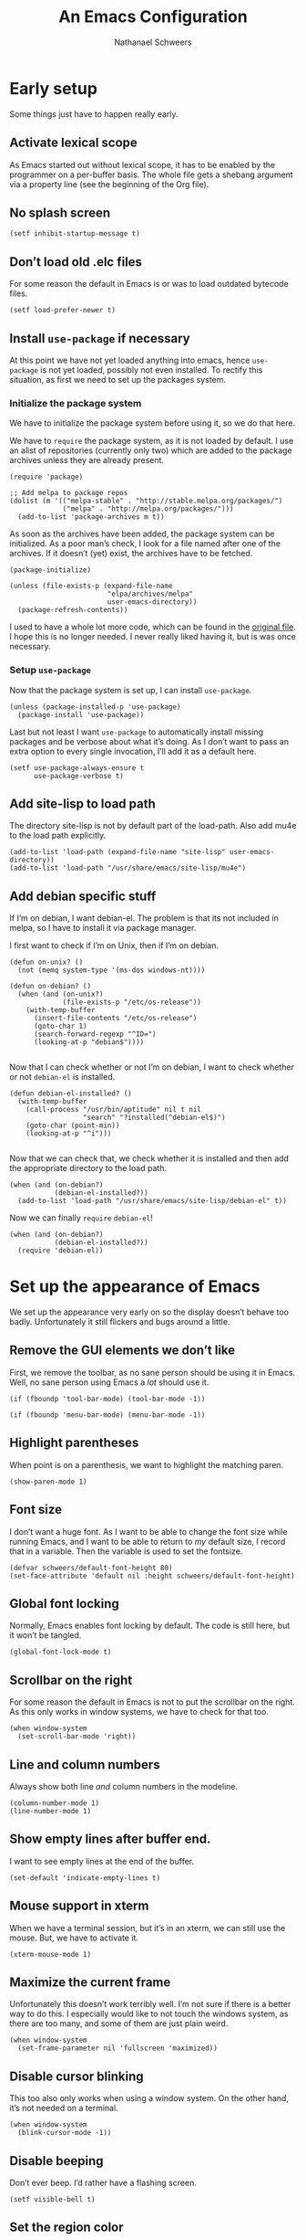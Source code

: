# -*- coding: utf-8; -*-
#+PROPERTY: header-args :tangle literate-init.el
#+PROPERTY: header-args+ :comments link
#+PROPERTY: header-args+ :shebang ;; -*- lexical-binding: t-*-

#+TITLE: An Emacs Configuration
#+AUTHOR: Nathanael Schweers

* Early setup
Some things just have to happen really early.
** Activate lexical scope
As Emacs started out without lexical scope, it has to be enabled by the
programmer on a per-buffer basis.  The whole file gets a shebang argument via a
property line (see the beginning of the Org file).

** No splash screen
#+BEGIN_SRC elisp
  (setf inhibit-startup-message t)
#+END_SRC

** Don’t load old .elc files
For some reason the default in Emacs is or was to load outdated bytecode files.

#+BEGIN_SRC elisp
  (setf load-prefer-newer t)
#+END_SRC

** Install =use-package= if necessary
At this point we have not yet loaded anything into emacs, hence =use-package= is
not yet loaded, possibly not even installed.  To rectify this situation, as
first we need to set up the packages system.
*** Initialize the package system
    We have to initialize the package system before using it, so we do that here.

    We have to =require= the package system, as it is not loaded by default.  I
    use an alist of repositories (currently only two) which are added to the
    package archives unless they are already present.

    #+BEGIN_SRC elisp
      (require 'package)

      ;; Add melpa to package repos
      (dolist (m '(("melpa-stable" . "http://stable.melpa.org/packages/")
                   ("melpa" . "http://melpa.org/packages/")))
        (add-to-list 'package-archives m t))
    #+END_SRC

    As soon as the archives have been added, the package system can be initialized.
    As a poor man’s check, I look for a file named after one of the archives.  If it
    doesn’t (yet) exist, the archives have to be fetched.

    #+BEGIN_SRC elisp
      (package-initialize)

      (unless (file-exists-p (expand-file-name
                              "elpa/archives/melpa"
                              user-emacs-directory))
        (package-refresh-contents))
    #+END_SRC

    I used to have a whole lot more code, which can be found in the [[file:code/setup-package.el][original file]].
    I hope this is no longer needed.  I never really liked having it, but is was
    once necessary.
*** Setup =use-package=
    Now that the package system is set up, I can install =use-package=.

    #+BEGIN_SRC elisp
      (unless (package-installed-p 'use-package)
        (package-install 'use-package))
    #+END_SRC

    Last but not least I want =use-package= to automatically install missing
    packages and be verbose about what it’s doing.  As I don’t want to pass an
    extra option to every single invocation, I’ll add it as a default here.

    #+BEGIN_SRC elisp
      (setf use-package-always-ensure t
            use-package-verbose t)
    #+END_SRC
** Add site-lisp to load path
The directory site-lisp is not by default part of the load-path.  Also add mu4e
to the load path explicitly.

#+BEGIN_SRC elisp
  (add-to-list 'load-path (expand-file-name "site-lisp" user-emacs-directory))
  (add-to-list 'load-path "/usr/share/emacs/site-lisp/mu4e")
#+END_SRC

** Add debian specific stuff
If I’m on debian, I want debian-el.  The problem is that its not included in
melpa, so I have to install it via package manager.

I first want to check if I’m on Unix, then if I’m on debian.

#+BEGIN_SRC elisp
  (defun on-unix? ()
    (not (memq system-type '(ms-dos windows-nt))))

  (defun on-debian? ()
    (when (and (on-unix?)
               (file-exists-p "/etc/os-release"))
      (with-temp-buffer
        (insert-file-contents "/etc/os-release")
        (goto-char 1)
        (search-forward-regexp "^ID=")
        (looking-at-p "debian$"))))

#+END_SRC

Now that I can check whether or not I’m on debian, I want to check whether or
not =debian-el= is installed.

#+BEGIN_SRC elisp
  (defun debian-el-installed? ()
    (with-temp-buffer
      (call-process "/usr/bin/aptitude" nil t nil
                    "search" "?installed(^debian-el$)")
      (goto-char (point-min))
      (looking-at-p "^i")))

#+END_SRC

Now that we can check that, we check whether it is installed and then add the
appropriate directory to the load path.

#+BEGIN_SRC elisp
  (when (and (on-debian?)
             (debian-el-installed?))
    (add-to-list 'load-path "/usr/share/emacs/site-lisp/debian-el" t))
#+END_SRC

Now we can finally =require= =debian-el=!

#+BEGIN_SRC elisp
  (when (and (on-debian?)
             (debian-el-installed?))
    (require 'debian-el))
#+END_SRC
* Set up the appearance of Emacs
We set up the appearance very early on so the display doesn’t behave too badly.
Unfortunately it still flickers and bugs around a little.
** Remove the GUI elements we don’t like
First, we remove the toolbar, as no sane person should be using it in Emacs.
Well, no sane person using Emacs a /lot/ should use it.

#+BEGIN_SRC elisp
  (if (fboundp 'tool-bar-mode) (tool-bar-mode -1))
#+END_SRC

#+BEGIN_SRC elisp
  (if (fboundp 'menu-bar-mode) (menu-bar-mode -1))
#+END_SRC

** Highlight parentheses
When point is on a parenthesis, we want to highlight the matching paren.

#+BEGIN_SRC elisp
  (show-paren-mode 1)
#+END_SRC

** Font size
I don’t want a huge font.  As I want to be able to change the font size while
running Emacs, and I want to be able to return to /my/ default size, I record
that in a variable.  Then the variable is used to set the fontsize.

#+BEGIN_SRC elisp
(defvar schweers/default-font-height 80)
(set-face-attribute 'default nil :height schweers/default-font-height)
#+END_SRC
** Global font locking
   :PROPERTIES:
   :header-args: :tangle no
   :END:
Normally, Emacs enables font locking by default.  The code is still here, but it
won’t be tangled.

#+BEGIN_SRC elisp
  (global-font-lock-mode t)
#+END_SRC

** Scrollbar on the right
For some reason the default in Emacs is not to put the scrollbar on the right.
As this only works in window systems, we have to check for that too.

#+BEGIN_SRC elisp
  (when window-system
    (set-scroll-bar-mode 'right))
#+END_SRC

** Line and column numbers
Always show both line /and/ column numbers in the modeline.

#+BEGIN_SRC elisp
  (column-number-mode 1)
  (line-number-mode 1)
#+END_SRC

** Show empty lines after buffer end.
I want to see empty lines at the end of the buffer.

#+BEGIN_SRC elisp
  (set-default 'indicate-empty-lines t)
#+END_SRC

** Mouse support in xterm
When we have a terminal session, but it’s in an xterm, we can still use the
mouse.  But, we have to activate it.

#+BEGIN_SRC elisp
  (xterm-mouse-mode 1)
#+END_SRC

** Maximize the current frame
Unfortunately this doesn’t work terribly well.  I’m not sure if there is a
better way to do this.  I especially would like to not touch the windows system,
as there are too many, and some of them are just plain weird.

#+BEGIN_SRC elisp
  (when window-system
    (set-frame-parameter nil 'fullscreen 'maximized))
#+END_SRC

** Disable cursor blinking
This too also only works when using a window system.  On the other hand, it’s
not needed on a terminal.

#+BEGIN_SRC elisp
  (when window-system
    (blink-cursor-mode -1))
#+END_SRC

** Disable beeping
Don’t ever beep.  I’d rather have a flashing screen.

#+BEGIN_SRC elisp
  (setf visible-bell t)
#+END_SRC

** Set the region color
As my second screen isn’t in a terribly good shape, the default region color is
barely readable.  Normally I’d use customize, but the customize facility thinks
(or used to think) that Emacs is running with -q, even when it isn’t.

#+BEGIN_SRC elisp
  (face-spec-set 'region
                 '((t (:distant-foreground "royal blue"
                                           :background "cornflower blue"))))
#+END_SRC

** Change the threshold for vertical or horizontal split
As I generally prefer putting windows next to each other rather than stacking
them, I changed the threshold.

#+BEGIN_SRC elisp
  (setf split-height-threshold 180)
#+END_SRC
* Set up some more sane defaults
Emacs is full of variables etc. which have defaults which are highly outdated.
This is the reason for the proliferation of so many Emacs starter kits.

While my visual settings may also fall into this category, I wanted to separate
them for technical reasons: I want the visual settings to be activated before
doing the heavy lifting, as much of the loading I do is quite time-consuming.
** Make script files executable on save
If a file starts with #! the file should gain the executable bit.
#+BEGIN_SRC elisp
  (add-hook
   'after-save-hook
   'executable-make-buffer-file-executable-if-script-p)
#+END_SRC
** Cleanup whitespace on save
Any trailing whitespace on a line, or empty lines at the beginning or end of a
buffer should be stripped before saving.
#+BEGIN_SRC elisp
  (add-hook 'before-save-hook #'whitespace-cleanup)
#+END_SRC
** Show trailing whitespace
   :PROPERTIES:
   :header-args: :tangle no
   :END:
Emacs can show trailing whitespace, but I don’t want it to go overboard with it.

#+BEGIN_SRC elisp
  (setf whitespace-style '(face trailing lines indentation indentation::space))
  (global-whitespace-mode 1)
#+END_SRC
*** Disable whitespace mode for Org Mode buffers
Org Mode often shows long text in a shorter fashion (e.g. links) and sometimes
even requires long lines because of its syntax.

Sadly, this does not work.
#+BEGIN_SRC elisp
  (add-hook 'org-mode-hook (lambda () (whitespace-mode -1)) t)
#+END_SRC
** Set a proper place for =custom.el=
By default Emacs still uses the home directory of the user directly.  This is a
quite sad relic of the old days on UNIX.  Nowadays one should put all Emacs
related files into a directory and make said directory a git (or hg, or
whatever) repository.  A consequence of this policy is that Emacs places its
customize settings directly into =user-init-file=.  The variable =custom-file=
holds the place to use.  After setting the place, the file is loaded.

#+BEGIN_SRC elisp
  (setf custom-file (expand-file-name "custom.el" user-emacs-directory))
  (load custom-file)
#+END_SRC

Possibly I should stop using customize altogether.

** Place backups at a sane position
Backup files should be written to a separate directory, as to not annoy other
users who may browse the same tree.  This is particularly true of mounted
network shares.  Luckily, the widespread use of version control pretty much
makes this a non-issue.  Still, it may be useful for TRAMP.

The second line makes sure that backup files are even created when Emacs thinks
we’re using version control.  Note that I don’t ever use =vc-mode=, as =magit=
is the best interface to git there ever was, and git can interface with most
other systems, to make them more usable and sane (I’m looking at you SVN)!

#+BEGIN_SRC elisp
  (setf backup-directory-alist
        `(("." . ,(expand-file-name "backups" user-emacs-directory)))
        vc-make-backup-files t)
#+END_SRC

** Save where point is/was in a visited file
Emacs can keep track of where point last was in a file.  The data
needed for this is saved in a file.  The name for this file can be
found in the variable =save-place-file=.  Sadly, debian broke emacs in
stretch, so I have to use this ancient emacs24.5 like some cretin

#+BEGIN_SRC elisp
  (unless (version<= emacs-version "25.0")
    (setf save-place-file (expand-file-name ".places" user-emacs-directory))
    (if (version< emacs-version "25.1")
        (progn
          (require 'saveplace)
          (setq-default save-place t))
      (save-place-mode 1)))
#+END_SRC

** Automatically refresh dired
I want dired to do autorefresh, but be quiet about it.

#+BEGIN_SRC elisp
  (setf global-auto-revert-non-file-buffers t
        auto-revert-verbose nil)
#+END_SRC

** Echo keystrokes
Normally Emacs waites for a while before showing the keys which were pressed, if
the given keys are not sufficient to form a command (i.e. they result in a
keymap).

I want this to happen quickly.

#+BEGIN_SRC elisp
  (setf echo-keystrokes 0.1)
#+END_SRC

** Disable shift-selection
As I use the region the way it’s supposed to be used in Emacs, I don’t need any
shift selection.  Also, it interferes with switching windows using shift with
the arrow keys.  Nevermind that both scenarios are a problem in Org Mode.

#+BEGIN_SRC elisp
  (setf shift-select-mode nil)
#+END_SRC

** Use automatic, transparent compression of files.
Emacs can transparently open compressed files (among other things).  It can also
transparently open encrypted files and archives!  To activate autocompression,
we need to activate a mode.

#+BEGIN_SRC elisp
  (auto-compression-mode 1)
#+END_SRC

** Enable UTF-8 for everything
I’m not entirely sure how this piece of code works, I just scraped it from
Magnar Sveen’s config.

#+BEGIN_SRC elisp
  ;; UTF-8 please
  (setf locale-coding-system 'utf-8)      ;pretty
  (set-terminal-coding-system 'utf-8)     ;pretty
  (set-keyboard-coding-system 'utf-8)     ;pretty
  (set-selection-coding-system 'utf-8)    ;pretty
  (set-language-environment "UTF-8")      ;please
  (prefer-coding-system 'utf-8)           ;with sugar on top
#+END_SRC

** Activate transient mark mode
As any program which is used in the 21st century, Emacs can select text.  Unlike
any other program in this century, it doesn’t do so by default.  At least not in
a way anyone would expect.  To enable this behavior, enable
=transient-mark-mode=.

#+BEGIN_SRC elisp
  (transient-mark-mode 1)
  (make-variable-buffer-local 'transient-mark-mode)
  (put 'transient-mark-mode 'permanent-local t)
  (setq-default transient-mark-mode t)
#+END_SRC

** Delete selected text on backspace or delete
For historic reasons, Emacs does not delete the selected text on backspace or
delete, but deletes one character and disables the region (selection).  To
rectify this, we need another mode.

#+BEGIN_SRC elisp
  (delete-selection-mode 1)
#+END_SRC

** Set the desired line width
Emacs breaks lines at 72 characters, not 80, by default.  This can be changed
with a variable.  Also, there is a global minor mode and a function to do this
as one types.

#+BEGIN_SRC elisp
  (setq-default fill-column 80)
  (setq-default auto-fill-function 'do-auto-fill)
  (auto-fill-mode 1)
#+END_SRC

** Save a list of recent files
Save a list of recently opened files.  This can be accessed via C-x f.  I have
to admit that I have never used this, and helm barfs on buffer history for some
reason.  I’m not sure whether or not this is related.

#+BEGIN_SRC elisp
  (recentf-mode 1)
  (setq recentf-max-saved-items 100) ;; just 20 is too recent
#+END_SRC

** Save minibuffer history
Emacs can also save the history of the minibuffer.  Like, duh!  Again we need a
mode and a variable.

#+BEGIN_SRC elisp
  (savehist-mode 1)
  (setf history-length 1000)
#+END_SRC

** Setup winner mode
I’ve never really gotten around to doing this, but maybe I will some day.  It
seems Emacs can save window configurations and switch between them.  I have no
idea how well this works.  It can be activated by enabling a global minor mode.

#+BEGIN_SRC elisp
  (winner-mode 1)
#+END_SRC

** Never indent tabs
While this tends to break Makefiles, in general one doesn’t want tabs in source
code.  Yes, this is subject to flamewars, but I’ve settled it for myself.

#+BEGIN_SRC elisp
  (set-default 'indent-tabs-mode nil)
#+END_SRC

** Navigate sillycased words with subword mode
Thanks to =global-subword-mode= one can navigate words with weird casing in any
mode!

#+BEGIN_SRC elisp
  (global-subword-mode 1)
#+END_SRC

** Enable recursive minibuffers
Emacs is capable of nesting minibuffers, but as this feature can be very
confusing to newcomers, it is disabled by default.  I want it though.

#+BEGIN_SRC elisp
  (setf enable-recursive-minibuffers t)
  (minibuffer-depth-indicate-mode 1)
#+END_SRC

** Allow for more memory consumption
This may sound wrong, but I want Emacs to be able to use lots of memory.
Garbage collection is a very expensive operation (not in general, but in Emacs),
so I don’t want it to happen too often.  This is why I allow Emacs to allocate
lots of memory.

#+BEGIN_SRC elisp
  (setf gc-cons-threshold 20000000
        gc-cons-percentage 0.3)
#+END_SRC

** Add directory name to non-unique buffer names
Emacs buffers typically only have the name of the file itself as the buffer
name.  When this is not enough, I’d like Emacs to add the directory name to
/both/ buffers in order to make the names unique.  By default Emacs simply adds
a number in angle brackets to the end of the name.  This may work for info
buffers, but not for files in general.

#+BEGIN_SRC elisp
  (with-demoted-errors (require 'uniquify)
                       (setq uniquify-buffer-name-style 'forward))
#+END_SRC

** Make ediff more sane
I’m not sure what exactly this does, but I’ve been using it like this since I’ve
been using it at all, and I like it how it is.  So I’m not changing it.

#+BEGIN_SRC elisp
  (setf ediff-diff-options "-w"
        ediff-split-window-function 'split-window-horizontally
        ediff-window-setup-function 'ediff-setup-windows-plain)

#+END_SRC

** Change =eval-expression-print-level=
Nic says eval-expression-print-level needs to be set to nil (turned off) so that
you can always see what's happening.

#+BEGIN_SRC elisp
  (setf eval-expression-print-level nil)
#+END_SRC

** Sane mouse scrolling
For the longest time Emacs’ scrolling has annoyed me.  It’s even worse that
pointer acceleration on a mouse.  I also scraped this from Magnar Sveen’s
config.

#+BEGIN_SRC elisp
  (setq mouse-wheel-scroll-amount '(5 ((shift) . 5)))

  (setq mouse-wheel-progressive-speed nil) ;; don't accelerate scrolling

  (setq mouse-wheel-follow-mouse 't) ;; scroll window under mouse

  (setq scroll-step 1) ;; keyboard scroll one line at a time

  ;; Have proper scrolling.
  (setf scroll-margin 0
        scroll-conservatively 0
        scroll-up-aggressively 0.01
        scroll-down-aggressively 0.01)
  (setq-default scroll-up-aggressively 0.01
                scroll-down-aggressively 0.01)
#+END_SRC

** Setup diary
*** Set diary file to a sane postion
As mentioned elsewhere, Emacs tends to pollute the users home directory.  Here,
diary files are placed into ~/.emacs.d/.

#+BEGIN_SRC elisp
  (setf diary-file "~/.emacs.d/diary")
#+END_SRC
*** Add German holidays
#+BEGIN_SRC elisp
  (add-hook 'calendar-load-hook (lambda () (calendar-set-date-style 'european)))
  (setf solar-n-hemi-seasons '("Frühlingsanfang"
                               "Sommeranfang"
                               "Herbstanfang"
                               "Winteranfang")
        holiday-general-holidays '((holiday-fixed 1 1 "Neujahr")
                                   (holiday-fixed 5 1 "Tag der Arbeit")
                                   (holiday-fixed 10 3
                                                  "Tag der Deutschen Einheit"))
        holiday-christian-holidays '((holiday-fixed 1 6 "Heilige Drei Könige")
                                     (holiday-easter-etc -48 "Rosenmontag")
                                     (holiday-easter-etc -3 "Gründonnerstag")
                                     (holiday-easter-etc -2 "Karfreitag")
                                     (holiday-easter-etc 0 "Ostersonntag")
                                     (holiday-easter-etc 1 "Ostermontag")
                                     (holiday-easter-etc 39
                                                         "Christi Himmelfahrt")
                                     (holiday-easter-etc 39 "Vatertag")
                                     (holiday-easter-etc 49 "Pfingstsonntag")
                                     (holiday-easter-etc 50 "Pfingstmontag")
                                     (holiday-easter-etc 60 "Fronleichnam")
                                     (holiday-fixed 11 1 "Allerheiligen")
                                     (holiday-float 12 0 -4 "1. Advent" 24)
                                     (holiday-float 12 0 -3 "2. Advent" 24)
                                     (holiday-float 12 0 -2 "3. Advent" 24)
                                     (holiday-float 12 0 -1 "4. Advent" 24)
                                     (holiday-fixed 12 25 "1. Weihnachtstag")
                                     (holiday-fixed 12 26 "2. Weihnachtstag"))
        holiday-hebrew-holidays nil
        holiday-islamic-holidays nil
        holiday-bahai-holidays nil
        holiday-oriental-holidays nil)
#+END_SRC

** Enable narrowing and region operations
These operations are disabled by default, because they confuse newcomers.  I’m
not a newcomer anymore ;)

#+BEGIN_SRC elisp
  ;; Run at full power please
  (put 'downcase-region 'disabled nil)
  (put 'upcase-region 'disabled nil)
  (put 'narrow-to-region 'disabled nil)
  (put 'narrow-to-page 'disabled nil)
#+END_SRC

** Replace yes-or-no questions with y-or-n
Some operations which are considered more dangerous need confirmation by the
user.  Some even need more explicit confirmation by requiring the user to enter
yes and even press return.  I don’t like that.

#+BEGIN_SRC elisp
  (fset 'yes-or-no-p 'y-or-n-p)
#+END_SRC

** Shrink the minibuffer after expanding it
The minibuffer automatically expands when the entered text becomes too long for
one line or when a linebreak is entered, but by default it doesn’t shrink again.

#+BEGIN_SRC elisp
  (setf resize-mini-windows t)

#+END_SRC

** Place the TAGS file
#+BEGIN_SRC elisp
  ;; (add-to-list 'tags-table-list (expand-file-name "TAGS" user-emacs-directory))
  (add-to-list 'tags-table-list (expand-file-name "code/src/emacs-25.1/src/TAGS" (getenv "HOME")))

#+END_SRC

** Scroll the compilation buffer
By default compilation buffers don’t scroll.  Also, stop scrolling on the first
error.

#+BEGIN_SRC elisp
  (setf compilation-scroll-output t)
  ;;we want to have the compilation window scroll automatically
  (setq compilation-scroll-output 'first-error)
  (setq-default compile-command "make -k -j ")
#+END_SRC

** Enable lexical binding in the scratch buffer
Normally the scratch buffer does not have lexical binding.  This is a sensible
default, but I still don’t like it, as I’m very used to having closures and all
the other goodies that lexical binding gives me.  I’m not sure this works.

#+BEGIN_SRC elisp
  (add-hook 'after-init-hook
            (lambda () (with-current-buffer (get-buffer "*scratch*")
                         (setf lexical-binding t))))

#+END_SRC

** Enable desktop mode
Emacs’ desktop save mode can save some state from one session to the next.  This
code enables it, and also makes Emacs try to save its state when killed while in
server mode.

#+BEGIN_SRC elisp
  (desktop-save-mode 1)
  ;;with this we try to save the desktop file when the emacs server is killed.
  (add-hook 'kill-emacs-hook (lambda () (desktop-save user-emacs-directory)))
#+END_SRC

** Save the clipboard to the kill-ring
Normally, Emacs treats the clipboard, or primary selection, or whatever the host
OS has, a bit differently than its own kill-ring.  This may be for legitimate
reasons, probably mainly historic.  At any rate, I want Emacs to place the
contents the OS supplies into the kill-ring.

#+BEGIN_SRC elisp
  (setf save-interprogram-paste-before-kill t)
#+END_SRC
** Don’t move point when inserting with the mouse
By default, Emacs moves point to the location of the mouse when inserting using
middle click.  This setting causes the insertion to happen at point, regardless
of where the mouse points.

#+BEGIN_SRC elisp
  (setf mouse-yank-at-point t)
#+END_SRC
* Define a configuration macro
  :PROPERTIES:
  :header-args: :tangle no
  :END:
While this macro is far from perfect, it is good enough to be used.

This macro checks whether a given package is installed and installs it if
necessary.  For details, see the docstring.

#+BEGIN_SRC elisp
  ;(require 'seq)
  (require 'subr-x)

  (defun pc/get-package-desc (&rest pkgs)
    (cl-block 'return
      (package--mapc
       (lambda (p)
         (if (memq (package-desc-name p) pkgs)
             (cl-return-from 'return p))))
      nil))

  (defmacro pc (pkg &rest clauses)
    "Install PKG if not installed.  Configure according to CLAUSES.

  A clause is always a list, where the first element is a symbol.
  It may be one of the following:

  \(:pre-install &rest body\) Evaluate body before installing

  \(:dont-select\) if an installation is necessary, don’t select PKG
  as installed manually.

  \(:require &optional feature\) Constructs and evaluates a require form.  If
  FEATURE is given, require FEATURE.  Otherwise require PKG.  This is
  evaluated immediately after installation.

  \(:post-install &rest body\) Evaluate body after installation.

  \(:bind alist\) Bind keys globally.  Performed after :post-install actions."
    (declare (indent 1))
    (let ((pkg-desc (make-symbol "pkg-desc"))
          (get-package-desc (make-symbol "get-package-desc")))
      `(progn
         (cl-flet
             ((,get-package-desc
               (&rest pkgs)
               "Returns a non-nil if at least one of the packages given in PKGS exists.

  Returns nil otherwise.  The return value is the package
  descriptor for the first matching package. "
               (cl-block 'return
                 (package--mapc
                  (lambda (p)
                    (if (memq (package-desc-name p) pkgs)
                        (cl-return-from 'return p))))
                 nil)))
           (when (not (,get-package-desc ',pkg))
             (error "Package does not exist: %s" ',pkg))
           (let ((,pkg-desc (,get-package-desc ',pkg)))
             ,@(let ((pre-inst (assoc :pre-install clauses)))
                   (if pre-inst (cdr pre-inst)))
             (unless (package-installed-p ',pkg)
               (if (version<= emacs-version "25.0")
                   (package-install ',pkg)
                 (package-install ',pkg ,(cdr (assoc :dont-select clauses)))))
             ,@(let ((req-form (assoc :require clauses)))
                 (if (not (null (cdr req-form)))
                     (if (not (null (cddr req-form)))
                         (error "too many forms in :require clause.")
                       `(,(cadr req-form)))
                   `((require ',pkg))))
             ,@(let ((post-inst (assoc :post-install clauses)))
                 (if post-inst (cdr post-inst)))
             ,@(let ((bind (assoc :bind clauses)))
                   (cl-loop for c in (cadr bind) collect
                            `(global-set-key (kbd ,(car c)) ',(cdr c)))))))))
#+END_SRC
* Install and enable paradox
  #+BEGIN_SRC elisp
    (use-package paradox
      :init (setf paradox-lines-per-entry 2)
      :demand t
      :config
      (setf paradox-execute-asynchronously t)
      (paradox-enable))
  #+END_SRC
* Install and configure async (for dired)
It can be found here: https://github.com/jwiegley/emacs-async

#+BEGIN_SRC elisp
  (use-package async)

#+END_SRC

* Configure =dired=
Dired is a little weird, but also really cool.  I really ought to get it going
in async mode though.

#+BEGIN_SRC elisp
  (autoload 'dired-async-mode "dired-async.el" nil t)
  (autoload 'dired-toggle-read-only "dired" nil t)
  (dired-async-mode 1)
#+END_SRC

Make dired guess a destination for file operations.  If I recall correctly, the
directory of the buffer in =other-window= can be such a guess.

#+BEGIN_SRC elisp
  (setf dired-dwim-target t)
#+END_SRC
* Configure a few libraries
Normally, libraries don’t need to be configured, but dash provides some
font-locking.  Also, these libraries need to be installed before they can be
used.

Now that the =pc= macro has been defined, it can be used:

#+BEGIN_SRC elisp
  (use-package dash
    :config
    (setf dash-enable-fontlock t))

  (use-package dash-functional)
#+END_SRC

Also, some other libraries can now be installed:

#+BEGIN_SRC elisp
  (use-package f)
  (use-package json-mode
    :mode "\\.json")
  (use-package s)
#+END_SRC

The package [[https://github.com/abo-abo/hydra][hydra]] makes it easy to define several commands which share a prefix,
and provide a nice UI.

#+BEGIN_SRC elisp
  (use-package hydra)
#+END_SRC

* Setup the shells
Emacs provides several different ways to run a shell.  All of them are
configured here.

** Install =bash-completion=
Although I use the zsh, =shell= insists on having it.

#+BEGIN_SRC elisp
  (use-package bash-completion)
#+END_SRC
** Completion for =shell-command=
Emacs comes with a built-in command =shell-command=, by default bound to M-!,
which runs a shell command.  Thanks to the package =shell-command=,
shell-completion can be used.

The function =comint-kill-output-to-kill-ring= is bound to C-o in order to make
it easy to paste/yank the output anywhere, by placing it in the kill-ring.

#+BEGIN_SRC elisp
  (defun comint-kill-output-to-kill-ring (arg)
    "Kills all output from last command and puts it in kill buffer
  Does not delete the prompt."
    (interactive "P")
    (let ((proc (get-buffer-process (current-buffer)))
          (replacement nil)
          (inhibit-read-only t))
      (save-excursion
        (let ((pmark (progn (goto-char (process-mark proc))
                            (forward-line 0)
                            (point-marker))))
          ;; Add the text to the kill ring.
          (copy-region-as-kill comint-last-input-end pmark)
          (unless arg
            (delete-region comint-last-input-end pmark)
            (goto-char (process-mark proc))
            (setq replacement (concat "*** output flushed to kill ring ***\n"
                                      (buffer-substring pmark (point))))
            (delete-region pmark (point)))))
      ;; Output message and put back prompt
      (comint-output-filter proc replacement)))

  ;; (pc shell-command
  ;;   (:pre-install
  ;;    (autoload 'bash-completion-dynamic-complete
  ;;      "bash-completion"
  ;;      "BASH completion hook")
  ;;    (add-hook 'shell-dynamic-complete-functions
  ;;              'bash-completion-dynamic-complete)
  ;;    (add-hook 'shell-command-complete-functions
  ;;              'bash-completion-dynamic-complete))
  ;;   (:post-install
  ;;    (shell-command-completion-mode)

  ;;    (defun comint-delchar-or-eof-or-kill-buffer (arg)
  ;;      (interactive "p")
  ;;      (if (null (get-buffer-process (current-buffer)))
  ;;          (kill-buffer)
  ;;        (comint-delchar-or-maybe-eof arg)))

  ;;    (add-hook 'shell-mode-hook
  ;;              (lambda ()
  ;;                (define-key shell-mode-map (kbd "C-d")
  ;;                  'comint-delchar-or-eof-or-kill-buffer)
  ;;                (define-key shell-mode-map (kbd "C-c C-o")
  ;;                  'comint-kill-output-to-kill-ring)))))
  (use-package shell-command
    :init
    (autoload 'bash-completion-dynamic-complete
      "bash-completion"
      "BASH completion hook")
    (add-hook 'shell-dynamic-complete-functions
              'bash-completion-dynamic-complete)
    :config
    (shell-command-completion-mode 1)
    (defun comint-delchar-or-eof-or-kill-buffer (arg)
       (interactive "p")
       (if (null (get-buffer-process (current-buffer)))
           (kill-buffer)
         (comint-delchar-or-maybe-eof arg)))

     (add-hook 'shell-mode-hook
               (lambda ()
                 (define-key shell-mode-map (kbd "C-d")
                   'comint-delchar-or-eof-or-kill-buffer)
                 (define-key shell-mode-map (kbd "C-c C-o")
                   'comint-kill-output-to-kill-ring))))
#+END_SRC

* TODO Miscellaneous stuff
This section needs to be reorganized badly.  It is a conglomeration of code I
have accumulated over the years.  Some of it was copied, some other stuff was
written by myself.

** Reloading and recompiling
These functions are probably no longer of much use.  For now they stay.  They
are/were used to ensure that .elc files are kept up to date with their source
files.

#+BEGIN_SRC elisp
  (require 's)
  (require 'dash)
  (require 'dash-functional)

  (defun recompile-emacs-d ()
    (interactive)
    (byte-recompile-directory (expand-file-name "code" user-emacs-directory) 0 t)
    (byte-compile-file (or user-init-file
                           (expand-file-name "init.el" user-emacs-directory))))

  (defun file-in-emacs-d? (filename)
    (s-starts-with? (expand-file-name user-emacs-directory)
                    (expand-file-name filename)))

  (defun recompile-if-emacs-d ()
    (let ((filename (buffer-file-name (current-buffer))
           ))
      (if (and (file-in-emacs-d? filename) (s-ends-with? ".el" filename))
          (condition-case nil
              (byte-compile-file filename)
            (error
             (ignore-errors (delete-file (byte-compile-dest-file filename))))))))

  (defun reload-emacs-conf ()
    (interactive)
    (load user-init-file))

  ;; Autocompile any elisp files in our emacs directory.
  ;; (add-hook 'after-save-hook 'recompile-if-emacs-d)

  ;; Open the init file on startup.
  ;; (find-file-noselect (expand-file-name "init.el" user-emacs-directory))
#+END_SRC

** Buffer switching
A function to switch to the scratch buffer, because that is something I do very
often.  Also, a macro which generates a hydra, which then can switch between
buffers.  Note that these are used/bound elsewhere.

#+BEGIN_SRC elisp
  (defun misc/switch-to-scratch ()
    (interactive)
    (switch-to-buffer "*scratch*"))

  (defmacro misc/buffer-switch-hydra (hydra-name short-name key-prefix
                                                 &rest heads)
    (declare (indent 3))
    `(global-set-key
      (kbd ,key-prefix)
      ,(append
        `(defhydra ,hydra-name (:color pink) ,short-name)
        (append
         (-map
          (-lambda ((key b-or-n hint))
            `(,key (lambda ()
                     (interactive)
                     (switch-to-buffer ,b-or-n))
                   ,hint))
          heads)
         '(("q" nil "quit" :color blue))))))
#+END_SRC

** Create new setup files
This piece of code was used before I switched to having a literate
configuration.  It could create a new file, with a proper name and location.  It
also put in some boilerplate (like enabling lexical binding and adding a
=provide= clause), as well as placed point properly.  It also prompts the user
to add the new file to git (with magit).

#+BEGIN_SRC elisp
  (defun schweers/new-setup (name &optional stage)
    "Create a new setup file, called setup-NAME.el in
  ~/.emacs.d/code/ which enables lexical scoping, contains the
  appropriate provide and places point at the right position.

  If STAGE is non-nil, also stage the file with magit."
    ;; (interactive "MWhich package do you want to set up? \n")
    (interactive (list (read-string "Name of package to set up: ")
                       (cond
                        ((null current-prefix-arg)
                         (y-or-n-p "Do you want to stage the file with magit? "))
                        ((let ((p (if (consp current-prefix-arg)
                                      (car current-prefix-arg)
                                    current-prefix-arg)))
                           (or (eq p '-) (< p 0)))
                         nil)
                        (t t))
                       ;; (if current-prefix-arg
                       ;;     (let ((p (if (consp current-prefix-arg)
                       ;;                  (car current-prefix-arg)
                       ;;                current-prefix-arg)))
                       ;;       (if (or (null p) (eq p '-) (< p 0))
                       ;;           nil
                       ;;         t))
                       ;;   (y-or-n-p "Do you want to stage the file with magit? "))
                       ))
    (let ((proper-name (s-concat "setup-" name ".el")))
      (save-excursion
        (find-file
         (expand-file-name
          proper-name
          (expand-file-name "code" user-emacs-directory)))
        (when (or (buffer-narrowed-p) (/= (point-min) (point-max)))
          (error "File is not empty and/or the corresponding buffer is narrowed"))
        (goto-char (point-min))
        (insert ";; -*- lexical-binding: t -*-\n\n\n\n(provide '")
        (insert (substring proper-name 0 (- (length proper-name) 3)))
        (insert ")\n")
        (forward-line -3)
        (indent-for-tab-command)
        (save-buffer)
        (when stage
          (magit-stage-file (buffer-file-name)))
        (buffer-file-name))))
#+END_SRC

** TODO Start a browser with a youtube search of the unofficial Emacs anthem
While Emacs does not have an official anthem, the song „Hurra“ captures it very
nicely ;)

This does not work anymore, for some reason.  Maybe I’ll debug it at some
point.

#+BEGIN_SRC elisp
  (defun misc/hurra ()
    "Calls xdg-open (i.e. a browser) for a youtube search link for the song
  „hurra“.

  This song describes very nicely how it felt before and after knowing Emacs ;)"
    (interactive)
    (let* ((p (start-process
               "hurra" "hurra-out" "xdg-open"
               (s-concat "https://www.youtube.com/"
                         "results?search_query=die+%C3%A4rzte+hurra")))
           (pb (process-buffer p)))
      (set-process-sentinel
       p
       (lambda (_proc e)
         (cond ((string-match "finished" e)
                (kill-buffer pb)))))))
#+END_SRC

** Open the menu of the Olbia restaurant near the FH
As the section title claims, this code fetches the menu from a local restaurant
and displays it in Emacs (thanks to docview mode).

The http header has to be stripped, then docview-mode is activated.

#+BEGIN_SRC elisp
  (defun misc/olbia (arg)
    "Downloads the menu of the Pizzeria Olbia in Frankfurt/Main.

  Switches to the apropriate buffer if it already exists."
    (interactive "P")
    (let ((b (get-buffer "*Olbia*")))
      (cond (b (cond ((null arg) (switch-to-buffer b))
                     (t (switch-to-buffer-other-window b))))
            (t
             (url-retrieve
              "http://pizzeriaolbia.de/index_htm_files/Speisekarte%20032015.pdf"
              (lambda (_status)
                (rename-buffer "*Olbia*")
                (search-forward-regexp "%PDF")
                (beginning-of-line)
                (delete-region (point-min) (point))
                (doc-view-mode)
                (call-interactively #'misc/olbia)))))))
#+END_SRC

** Split quoted paragraph in =message-mode=
In message mode, it can be annoying to break up a quoted paragraph.  This
function fixes that.

#+BEGIN_SRC elisp
  (defun schweers/split-quoted-paragraph ()
    "Split the quoted paragraph at point, making space for a reply, and fill the
  rest of the paragraph.  This is useful in message-mode."
    (interactive)
    (let ((in-line (not (looking-at "[[:space:]]*$")))
          (level (save-excursion
                   (beginning-of-line)
                   (save-match-data
                     (if (looking-at ">*")
                         (- (match-end 0) (match-beginning 0))
                       0)))))
      (insert "\n")
      (delete-horizontal-space)
      (when (and in-line (> level 0))
        (insert (s-concat (s-repeat level ">") " ")))
      (beginning-of-line)
      (open-line (if in-line 3 2))
      (forward-line 1)
      (when in-line
        (save-excursion
          (forward-line 2)
  ;;; This binding is needed, so fill-paragraph won’t create an extra
  ;;; undo-boundary, which is normally done because of message-mode.
          (let ((fill-paragraph-function (lambda (&rest _) nil)))
            (fill-paragraph))))))
#+END_SRC

** Remake local etags
This function is probably broken, and not used anyway.

#+BEGIN_SRC elisp
  (defun remake-local-etags ()
    (interactive)
    (if (not (zerop
              (call-process "/bin/sh" nil nil nil
                            "-c" (format "cd %s; etags `find ./ -iname \\*.el`"
                                         user-emacs-directory))))
        (warn "etags failed.")))
#+END_SRC

** Define a named let
As an exercise I defined a macro to somewhat emulate schemes let recursion.
This is painfully slow, as it uses real (i.e. non-eliminated) recursion.

#+BEGIN_SRC elisp
  (defmacro +let (&rest args)
    "Allows scheme like recursion.

  A symbol may be given as an additional first argument, the rest is like `let'.
  If this extra argument is given, it is the name of a local function, which is
  created by this macro.  The bindings given in the second argument give the names
  of the arguments, and the values, with which the function is initially called."
    (let ((name (car args)))
      (if (symbolp name)
          (if (eq name nil)
              `(let ,@(cdr args))
            (let ((argnames (-map (lambda (binding)
                                    (if (consp binding)
                                        (car binding)
                                      binding))
                                  (second args)))
                  (init-args (-map (lambda (binding)
                                     (if (consp binding)
                                         (cadr binding)
                                       nil))
                                   (second args))))
              `(cl-labels ((,name ,argnames ,@(cddr args)))
                 (,name ,@init-args))))
        `(let ,@args))))
#+END_SRC

** Define a helper function for the dates of the critical mass
The critical mass in Frankfurt has a weird cycle, which normal calendar programs
cannot handle.  Luckily, Emacs has a Lisp VM \o/

#+BEGIN_SRC elisp
  (defun schweers/critical-mass-friday (date)
    (let ((friday?
           (+ 5 (do ((sunday? 1 (1+ sunday?)))
                    ((zerop (calendar-day-of-week
                             (list (first date) sunday? (third date))))
                     sunday?)))))
      (if (calendar-date-is-valid-p (list (first date) friday? (third date)))
          (if (calendar-date-equal (list (first date) friday? (third date)) date)
              "Critical Mass Frankfurt (19:00)"
            nil)
        (error "Bug in critical mass ffm friday"))))
#+END_SRC

** List all Lisp callable C functions
I wanted to know which functions are implemented in C, so I “wrote” this
function.

#+BEGIN_SRC elisp
  (defun misc/list-C-funs ()
    (interactive)
    (cl-labels
        ;; I copied and bastardized this from `describe-function-1'
        ((from-C-source-p
          (function)
          (let* ((advised (and (symbolp function)
                               (featurep 'nadvice)
                               (advice--p (advice--symbol-function function))))
                 ;; If the function is advised, use the symbol that has the
                 ;; real definition, if that symbol is already set up.
                 (real-function
                  (or (and advised
                           (advice--cd*r (advice--symbol-function function)))
                      function))
                 ;; Get the real definition.
                 (def (if (symbolp real-function)
                          (or (symbol-function real-function)
                              (signal 'void-function (list real-function)))
                        real-function))
                 (file-name (find-lisp-object-file-name function def)))
            (eq file-name 'C-source))))
      (with-current-buffer (generate-new-buffer "C functions")
        (insert "The following functions are implemented in C:\n\n")
        (mapatoms
         (lambda (x)
           (if (and (fboundp x) (from-C-source-p x))
               (insert (symbol-name x) "\n"))))
        (switch-to-buffer-other-window (current-buffer)))))
#+END_SRC

** TODO Toggle frame split
Toggle the way in which the frame is split.  Very fragile, probably not used at
all.

#+BEGIN_SRC elisp
  (defun toggle-frame-split ()
    "If the frame is split vertically, split it horizontally or vice versa.
  Assumes that the frame is only split into two.

  Got this from here: http://www.emacswiki.org/emacs/ToggleWindowSplit"
    (interactive)
    (unless (= (length (window-list)) 2) (error "Can only toggle a frame split in two"))
    (let ((split-vertically-p (window-combined-p)))
      (delete-window) ; closes current window
      (if split-vertically-p
          (split-window-horizontally)
        (split-window-vertically)) ; gives us a split with the other window twice
      (switch-to-buffer nil))) ; frame
                                          ; restore the original window in this part of the
#+END_SRC

** Mark the current line
The title says it all.

#+BEGIN_SRC elisp
  (defun misc/mark-line ()
    (interactive)
    (beginning-of-line)
    (push-mark (point) t t)
    (end-of-line))
#+END_SRC

** TODO A non-complete tea timer
   :PROPERTIES:
   :header-args: :tangle no
   :END:
Maybe I’ll finish this some day.

#+BEGIN_SRC elisp
  (defcustom tea-timer/alarm-clock-uri
    "http://www.orangefreesounds.com/wp-content/uploads/Zip/Old-alarm-clock-ringing.zip"
    "The command `tea-timer' will fetch the sound to play from this uri.")

  (defcustom tea-timer/fname-regexp
    "\\(?:\\(?:mp3\\)\\|\\(?:mp4\\)\\|\\(?:ogg\\)\\|\\(?:wav\\)\\)\\)$"
    "A regexp which matches audio files.

  The first matching file in an archive will be used as the sound of the alarm.")

  (defun tea-timer/fetch-file (uri)
    "Fetch and possibly extract the file behind the uri.

  Returns a local uri.  This function also tries to guess which file to pick if
  pointed to a zip file containing more than one file."

    (let ((fname
           (f-join
            "~/tmp"
            (f-filename (url-filename
                         (url-generic-parse-url tea-timer/alarm-clock-uri))))))
      (let ((curl-proc
             (start-process
              "curl" " curl-buffer" "curl" "-o" fname tea-timer/alarm-clock-uri)))
        (set-process-sentinel
         curl-proc
         (lambda (proc status)
           (when (not (process-live-p proc))
             (let ((unzip-proc
                    (start-process
                     "unzip" " unzip-buffer" "unzip" fname
                     "-d" (f-dirname fname) fname)))
               (set-process-sentinel
                unzip-proc
                (lambda (proc status)
                  (when (not process-live-p proc)
                    (f-move (f-join (f-dirname fname) ()))))))))))))

  (defun tea-timer (duration &optional description)
    (interactive "sDuration: \nsEnter a description: ")
    (run-at-time duration nil
                 (lambda ()
                   (start-process
                    "teetimer-sound-aplay"
                    " teetimer-sound-aplay"
                    "aplay"
                    "/home/schweers/downloads/alarm-clock.wav")
                   (message "%s" description))))

  ;; (defun tee (name)
  ;;   (interactive ))

  ;; (completing-read "Which tee? " '(("Pfefferminz" 3) ("Kamille" 2)
  ;;                                 ("Earl Gray" 1))
  ;;                  nil t)

  ;; (start-process "teetimer-sound-aplay" " teetimer-sound-aplay"
  ;;                "aplay" "/home/schweers/downloads/alarm-clock.wav")

#+END_SRC

** A poor man’s presentation mode
This code allows me to increase and decrease the font height.  Most importantly,
it allows me to reset it to /my/ default, not what Emacs thinks is the default.

#+BEGIN_SRC elisp
  (defun schweers/adjust-font-height (fn arg)
    "Calls FN with the current font height and ARG.  Sets height to result."
    (set-face-attribute
     'default nil :height
     (funcall fn (face-attribute 'default :height) arg)))

  (defun schweers/get-adjustment (arg)
    "Depending on ARG, return an int.

  The returned integer represents by how much the font height shall be adjusted.

  ARG is supposed to be in the form of a raw prefix argument.

  If ARG is - set to the default font size \(see ‘schweers/default-font-height’\).
  If ARG is an integer, return it as is.
  If ARG is a list containing one int, return its log base 4 as an integer
  \(i.e. how often C-u was pressed\) multiplied by 10.
  If ARG is nil return 10."
    (cond ((null arg) 10)
          ((and (listp arg)
                (= (length arg) 1)
                (integerp (car arg)))
           (* 10 (floor (log (car arg) 4))))
          ((and (symbolp arg) (eq arg '-))
           schweers/default-font-height)
          ((integerp arg) 10)))

  (defun schweers/increase-font (arg)
    "Increase the font size by 10 points.
  If a prefix is given, increase by PREFIX points.
  If C-u is pressed repeatedly, the font size is increased by 10 times the number
    of keystrokes."
    (interactive "P\n")
    (schweers/adjust-font-height
     (if (and (symbolp arg) (eq arg '-))
         (lambda (_cur new)
           new)
       #'+)
     (schweers/get-adjustment arg)))

  (defun schweers/decrease-font (arg)
    "Increase the font size by 10 points.
  If a prefix is given,decrease by PREFIX points.
  If C-u is pressed repeatedly, the font size is decreased by 10 times the number
    of keystrokes."
    (interactive "P\n")
    (schweers/adjust-font-height
     (if (and (symbolp arg) (eq arg '-))
         (lambda (_cur new)
           new)
       #'-)
     (schweers/get-adjustment arg)))
#+END_SRC

** Kill the current buffer
When I kill a buffer, it is almost always the buffer I have selected.  So I
defined a command, which kills the current buffer, unless a prefix is given.  If
so, it behaves like =kill-buffer=.

#+BEGIN_SRC elisp
  (defun schweers/kill-buffer (arg)
    "Kill current buffer, unless called with prefix.

  If prefix is present, ask which buffer to kill. "
    (interactive "P")
    (if arg
        (call-interactively 'kill-buffer)
      (kill-buffer (current-buffer))))
#+END_SRC

** Jump to a setup file
As I previously used separate elisp files which could be compiled and required.
To ease jumping to such a file, I wrote this code.  It works by exploiting the
fact, that all such files reside in a folder "code", begin by "setup-" and end
with ".el".

#+BEGIN_SRC elisp
  (defun schweers/list-setup-files ()
    (f-entries (expand-file-name "code" user-emacs-directory)
               (lambda (fname)
                 (and (string-match-p "^setup" (f-base fname))
                      (string-match-p "\\.el$" fname)))))

  (defun schweers/list-setup-names ()
    (map
     (lambda (setup)
       (substring (f-base setup) 6))
     (schweers/list-setup-files)))

  (defun schweers/switch-to-setup-file (mode other-window-p)
    "Switch to the file which sets up MODE-NAME.

  If OTHER-WINDOW-P is non-nil, open the file in other window."
    (interactive
     (list (completing-read "Switch to setup file: "
                            (schweers/list-setup-names))
           current-prefix-arg))
    (let ((fname? (assoc
                   mode
                   (cl-loop for f in (schweers/list-setup-files)
                            for s in (schweers/list-setup-names)
                            collect `(,s . ,f)))))
      (unless fname?
        (setf fname? (list mode (schweers/new-setup mode t))))
      (if other-window-p
          (find-file-other-window (cdr fname?))
        (find-file (cdr fname?)))))
#+END_SRC
* Load and Configure =mu4e=
  I’ll try this again

  #+BEGIN_SRC elisp
    (condition-case nil
        (progn
          (require 'mu4e)
          (require 'org-mu4e)
          (add-to-list 'mu4e-bookmarks
                       (make-mu4e-bookmark
                        :name "debian user"
                        :query "list:debian-user.lists.debian.org"
                        :key ?d))
          (add-to-list 'mu4e-bookmarks
                       (make-mu4e-bookmark
                        :name "gitlab"
                        :query "from:gitlab@code.outdooractive.com"
                        :key ?g))
          (add-to-list 'mu4e-bookmarks
                       (make-mu4e-bookmark
                        :name "non-list unread"
                        :query (concat
                                "flag:unread and not flag:list "
                                "and not from:gitlab@code.outdooractive.com")
                        :key ?n))
          (setf mu4e-contexts
                (list
                 (make-mu4e-context
                  :name "Outdooractive"
                  :vars
                  '((mu4e-maildir . "~/Maildir/OA/")
                    (mu4e-sent-folder . "/Sent")
                    (mu4e-drafts-folder . "/Drafts")
                    (mu4e-trash-folder . "/Trash")
                    (mu4e-refile-folder . "/Archive")
                    (mu4e-get-mail-command . "mbsync OA")
                    (mu4e-update-interval . 120)))
                 (make-mu4e-context
                  :name "online.de"
                  :vars
                  '((mu4e-maildir . "~/Maildir/1&1/")
                    (mu4e-sent-folder . "/Sent")
                    (mu4e-drafts-folder . "/Drafts")
                    (mu4e-trash-folder . "/Trash")
                    (mu4e-refile-folder . "/Archive")
                    (mu4e-get-mail-command . "mbsync 1u1")
                    (mu4e-update-interval . 120)))
                 (make-mu4e-context
                  :name "mailbox.org"
                  :vars
                  '((mu4e-maildir . "~/Maildir/mailbox")
                    (mu4e-sent-folder . "/Sent")
                    (mu4e-drafts-folder . "/Drafts")
                    (mu4e-trash-folder . "/Trash")
                    (mu4e-refile-folder . "/Archive")
                    (mu4e-get-mail-command . "mbsync mailbox")
                    (mu4e-update-interval . 600))))))
      (file-error (warn "no mu4e found."))
      (error (warn "mu4e could not be loaded.")))
  #+END_SRC

* TODO replace evil-leader with hydra?
* Install and configure evil mode
  :PROPERTIES:
  :header-args: :tangle no
  :END:
Evil provides a layer on top of Emacs to emulate vi like keybindings and modes
(called “states” in Evil parlance).

There is a special evil package which should be loaded before evil itself, as it
affects initial buffers like the scratch buffer.  For this reason we install
evil-leader before evil itself.

#+BEGIN_SRC elisp
  (pc evil
    (:post-install
     (require 'evil)
     (evil-mode 1)))

  (pc evil-leader
    (:post-install
     (evil-leader/set-leader "<SPC>")
     (evil-leader/set-key
       "<SPC>" 'helm-M-x
       "f" 'helm-find-files
       "b" 'helm-mini
       "B" 'ibuffer-other-window
       "w2" 'split-window-below
       "w3" 'split-window-right
       "wf" 'helm-find-files-other-window
       "wb" 'switch-to-buffer-other-window
       "wq" 'kill-this-buffer
       "g" 'magit-status
       "ha" 'apropos-command
       "hb" 'describe-bindings
       "hf" 'describe-function
       "hv" 'describe-variable
       "hk" 'describe-key
       "ho" 'describe-symbol
       "hi" 'info
       "k" 'schweers/kill-buffer
       "wo" 'ace-window)
     (define-key evil-motion-state-map (kbd ",") nil)
     (global-evil-leader-mode 1)))
#+END_SRC

Evil itself is all well and good for the novice user, yet some modes use rather
different keybindings, hence need extra evil bindings.  This is where Evil
plugins come to play.

** Setup evil-lispy
   :PROPERTIES:
   :header-args: :tangle no
   :END:
Lispy uses vi-like keybindings, yet implements them in its own magical way,
hence is by default incompatible with evil-mode.
#+BEGIN_SRC elisp
  (pc evil-lispy)
#+END_SRC

** Setup evil-magit
Magit also defines its own peculiar bindings, so again another plugin is
needed.

#+BEGIN_SRC elisp
  (pc evil-magit
    :post-install)
#+END_SRC

** Setup evil-org
This mode introduces several bindings, apparently mostly for headings.

For some reason this code behaves in a really weird way.  When used in other
source blocks, it seems to work just fine, but in this block, I first have to
change to emacs state and back to normal again before the binding works as
intended.

#+BEGIN_SRC elisp
  (pc evil-org)

  (evil-leader/set-key
    "n" 'org-capture)

  (defvar *schweers/transient-km* (make-sparse-keymap))

  (define-key *schweers/transient-km* (kbd ",") 'org-edit-src-exit)
  (define-key *schweers/transient-km* (kbd ".") 'org-edit-src-abort)
  (evil-define-key 'normal org-src-mode-map (kbd ",") *schweers/transient-km*)
#+END_SRC

** Setup Helm integration
Without helm, life in Emacs is pretty meaningless.  Sadly, there is no readily
installable package to integrate Evil and Helm.

#+BEGIN_SRC elisp
  (define-key evil-ex-map "b " 'helm-mini)
  (define-key evil-ex-map "e" 'helm-find-files)
#+END_SRC

** Setup evil for info
+Info also has rather non-standard bindings, as one does not edit text here, it
is advisable to have evil be in emacs state.+  I’m not sure yet what to do
here.  Time might tell.

#+BEGIN_SRC elisp
  ;; (evil-set-initial-state 'Info-mode 'emacs)
#+END_SRC

As an added bonus, add bindings for j and k in Emacs state, as these are not
bound in info.

#+BEGIN_SRC elisp
  (define-key Info-mode-map (kbd "j") (kbd "C-n"))
  (define-key Info-mode-map (kbd "k") (kbd "C-p"))
#+END_SRC

** Setup evil-mu4e
   #+BEGIN_SRC elisp
     (condition-case nil
         (pc evil-mu4e)
       (file-error (warn "Could not load evil-mu4e.  Have you loaded mu4e?")))
   #+END_SRC

** TODO Add evil bindings for undo-tree

** TODO Add evil bindings for mark commands
* Install and configure =guide key=
The package =guide-key= makes it a little easier to explore prefixed
keybindings.  The variable =guide-key/guide-key-sequence= holds a list of
prefixes.  When either of them is pressed, it displays the possible further
keystrokes at the bottom of the screen.

#+BEGIN_SRC elisp
  ;; (pc guide-key
  ;;   (:post-install
  ;;    (setf guide-key/guide-key-sequence '("C-x r" "C-x 4" "C-x 5" "C-x v" "C-x 8"
  ;;                                         "C-x n" "C-c C-x" "C-x c" "C-c p"))
  ;;    (guide-key-mode 1)
  ;;    (setf guide-key/recursive-key-sequence-flag t
  ;;          guide-key/popup-window-position 'bottom
  ;;          guide-key/idle-delay 0.1)))

  (use-package which-key)
#+END_SRC

* Common configuration for all lisps
As all lisps share some similarities, some settings can be applied to all of
them.  This is the place to collect them.  A particularly useful package is
lispy, which is an alternative to paredit.

#+BEGIN_SRC elisp
  (defvar schweers/*lisp-mode-hooks*
    '(clojure-mode-hook cider-repl-mode-hook emacs-lisp-mode-hook
                        lisp-mode-hook slime-repl-mode-hook
                        scheme-mode-hook inferior-scheme-mode-hook
                        ;; geiser-mode-hook
                        ;; geiser-repl-mode-hook
                        ))

  (defun schweers/make-lisp-great-again ()
    (lispy-mode 1)
    (subword-mode -1)
    (define-key lispy-mode-map [remap backward-delete-char]
      'lispy-delete-backward)
    (setf lispy-delete-backward-recenter nil))

  (use-package lispy
    :bind (("C-M-1" . lispy-describe-inline)
           ("C-M-2" . lispy-arglist-inline)
           ("C-M-3" . lispy-right))
    :config
    (dolist (m schweers/*lisp-mode-hooks*)
      (add-hook m #'schweers/make-lisp-great-again))

    (defun schweers/lispy-M-paren ()
      (interactive)
      (let ((current-prefix-arg '(1)))
        (call-interactively 'lispy-parens)))

    (define-key lispy-mode-map (kbd "M-(") 'schweers/lispy-M-paren)
    (define-key lispy-mode-map (kbd "#") 'self-insert-command)
    (define-key lispy-mode-map (kbd ":") 'self-insert-command)
    (define-key lispy-mode-map (kbd "C-w") 'lispy-backward-kill-word))
#+END_SRC

Unfortunately, the binding to C-w doesn’t work here, as I bind it in my own
minor mode which takes precedence.

* TODO Configure =autocomplete=
  :PROPERTIES:
  :header-args: :tangle no
  :END:
Autocomplete is quite nice, but I’m not sure whether it conflicts with
=company-mode=.

#+BEGIN_SRC elisp
  (pc auto-complete
    (:require (require 'auto-complete-config))
    (:post-install
     (add-to-list 'ac-user-dictionary-files (concat user-emacs-directory "ac-dict"))
     (ac-config-default)
     (ac-set-trigger-key "TAB")
     ;; (add-hook 'slime-mode-hook 'set-up-slime-ac)
     ;; (add-hook 'slime-repl-mode 'set-up-slime-ac)
     ;; (eval-after-load "auto-complete"
     ;;   '(add-to-list 'ac-modes 'slime-repl-mode))
     ))
#+END_SRC

* Install and configure =company-mode=
Company mode promises to be like autocomplete, yet with less setup, so I’ll try
it out.

#+BEGIN_SRC elisp
  (use-package company
    :init (add-hook 'after-init-hook 'global-company-mode))
  (use-package slime-company
    :after slime)
  (use-package helm-company
    :bind (:map company-mode-map
                ("M-S-SPC" . helm-company)
                :map company-active-map
                ("M-S-SPC" . helm-company)))
#+END_SRC
* Configure =magit=
As far as I know, magit is simply the best interface to git.  As I normally
place all my code under ~/code, I tell magit this is the case.

#+BEGIN_SRC elisp
  (use-package magit
    ;; :init
    ;; (require 's)
    :bind (("C-c m" . magit-status))
    :config
    (setf magit-repo-dirs (list (s-join "/" (list (getenv "HOME") "code"))
                                user-emacs-directory)
          magit-repo-dirs (list (getenv "HOME"))
          magit-last-seen-setup-instructions "1.4.0"))
#+END_SRC

* Some global keybindings
Most of my global keybindings are part of my own minor mode, but for a few of
them it is easier to make them truly global.

#+BEGIN_SRC elisp
  (global-set-key (kbd "C-c M-x") 'execute-extended-command)
  (global-set-key (kbd "M-S-<f10>") 'menu-bar-mode)

  (defhydra hydra-page (ctl-x-map "" :pre (widen))
    "page"
    ("]" forward-page "next")
    ("[" backward-page "prev")
    ("n" narrow-to-page "narrow" :bind nil :exit t)
    ("q" nil "quit"))

  (windmove-default-keybindings)

  (global-set-key (kbd "<C-tab>") 'completion-at-point)

  (misc/buffer-switch-hydra hydra-irc "channel" "C-c i"
    ("n" "#neo" "neo")
    ("e" "#emacs" "emacs")
    ("f" "irc.freenode.net:6667" "freenode"))

  (global-set-key (kbd "C-c l") 'org-store-link)
  (global-set-key (kbd "C-c c") 'org-capture)
  (global-set-key (kbd "C-c a") 'org-agenda)
  (global-set-key (kbd "C-c b") 'org-iswitchb)

#+END_SRC

* Configure python for =elpy=
Elpy is sort of an IDE for python in Emacs.  I don’t really like it, but it’s
better than nothing.  Also, it shows where one deviates from Guido’s personal
favorites, so he won’t cry too much when reading my code.

#+BEGIN_SRC elisp
  (use-package elpy
    :config
    (add-hook 'python-mode-hook
              (lambda () (setf fill-column 79)))
    (elpy-enable))
#+END_SRC

* Configure and bind =ace-window=
Ace window makes switching windows much more pleasant.  Instead of switching
from one to the next, one can directly jump to any visible window.  Note that
this is a little weird when using more than one frame.

#+BEGIN_SRC elisp
  (use-package ace-window
    :bind (("C-x o" . ace-window))
    :config
    (setf aw-scope 'frame
          aw-keys '(?b ?n ?r ?s ?g ?o ?e ?i ?t ?c)))
#+END_SRC

* Setup Org Mode
As Org Mode is a huge application in its own right, it needs a lot of
configuration.

** Setup indentation
The first step is that I’d like Org Mode to indent when I enter a newline by
default.

#+BEGIN_SRC elisp
  (defun setup-org/define-newline-keys ()
    (define-key org-mode-map (kbd "RET") 'org-return-indent)
    (define-key org-mode-map (kbd "C-j") 'org-return))
#+END_SRC

** Setup notes
Also, I want the notes file which I use with org-capture to reside inside my
.emacs.d directory.  This might as well change in the future.
#+BEGIN_SRC elisp
  (setf org-default-notes-file
        (expand-file-name (if (string= system-name "spinetail")
                              ".emacs_data/notes.org"
                            ".emacs_data/notes.org.gpg")
                          (getenv "HOME"))
        org-agenda-files
        (list (expand-file-name (if (string= system-name "spinetail")
                                    ".emacs_data/notes.org"
                                  ".emacs_data/notes.org.gpg")
                                (getenv "HOME"))
              (expand-file-name ".emacs_data_oa/notes.org"
                                (getenv "HOME")))
        org-special-ctrl-a/e t
        org-special-ctrl-k t
        org-special-ctrl-o t)
#+END_SRC

** Org is the new Fundamental
   :PROPERTIES:
   :header-args: :tangle no
   :END:
I want Org Mode to be the default major mode instead of fundamental mode.  This
should be the right thing for the vast majority of files, as Org Mode is all
ASCII text anyway.  I’m not really sure this works though, so I’ve left it out
for now.

#+BEGIN_SRC elisp
  (add-to-list 'magic-fallback-mode-alist '((lambda () t) . org-mode))
#+END_SRC

One of the great features of Org Mode is that it can work with source blocks
(like in this file!).  It can also fontify them properly, using the appropriate
modes.  Why this is not the default is beyond me.

** Setup font-locking
#+BEGIN_SRC elisp
  (setf org-src-fontify-natively t)
#+END_SRC

** Export to LaTeX/PDF
Org Mode can export to LaTeX, hence to PDF, but it needs some help in doing so.
This next block of code imports the new exporter and configures it for some
classes that are not by default configured.

#+BEGIN_SRC elisp
  (require 'ox-latex)
  (setf org-latex-inputenc-alist '(("utf8" . "utf8x")))
  (add-hook 'org-mode-hook
            (lambda ()
              (add-to-list 'org-latex-classes
                           '("IEEEtran"
                             "\\documentclass[conference]{IEEEtran}"
                             ("\\section{%s}" . "\\section*{%s}")
                             ("\\subsection{%s}" . "\\subsection*{%s}")
                             ("\\subsubsection{%s}" . "\\subsubsection*{%s}")
                             ("\\paragraph{%s}" . "\\paragraph*{%s}")
                             ("\\subparagraph{%s}" . "\\subparagraph*{%s}")))
              (add-to-list 'org-latex-classes
                           '("scrartcl"
                             "\\documentclass{scrartcl}"
                             ("\\section{%s}" . "\\section*{%s}")
                             ("\\subsection{%s}" . "\\subsection*{%s}")
                             ("\\subsubsection{%s}" . "\\subsubsection*{%s}")
                             ("\\paragraph{%s}" . "\\paragraph*{%s}")
                             ("\\subparagraph{%s}" . "\\subparagraph*{%s}")))
              (add-to-list 'org-latex-classes
                           '("scrlttr2"
                             "\\documentclass{scrartcl}"
                             ("\\section{%s}" . "\\section*{%s}")
                             ("\\subsection{%s}" . "\\subsection*{%s}")
                             ("\\subsubsection{%s}" . "\\subsubsection*{%s}")
                             ("\\paragraph{%s}" . "\\paragraph*{%s}")
                             ("\\subparagraph{%s}" . "\\subparagraph*{%s}")))
              (flyspell-mode 1)
              (define-key org-mode-map [remap backward-delete-char]
                'org-delete-backward-char)))
#+END_SRC

Also, I want source code blocks to be syntax colored.  Sadly, this is not the
same coloring as in source blocks.  Instead, the LaTeX package =minted= is used.

#+begin_comment
#+BEGIN_SRC elisp
  (setf org-latex-listings 'minted)
  ;; (add-to-list 'org-latex-packages-alist '("" "listings"))
  ;; (add-to-list 'org-latex-packages-alist '("" "color"))
  (add-to-list 'org-latex-packages-alist '("" "minted"))

  (setf
   org-latex-pdf-process
   '("pdflatex -shell-escape -interaction nonstopmode -output-directory %o %f"
     "pdflatex -shell-escape -interaction nonstopmode -output-directory %o %f"
     "pdflatex -shell-escape -interaction nonstopmode -output-directory %o %f"))
#+END_SRC
#+end_comment

** Add font-locking for html output
Just as LaTeX output may be syntax highlighted, I want something similar for
html.

#+BEGIN_SRC elisp
  (use-package htmlize)
#+END_SRC

** Add a template/shortcut for Org Mode comment blocks
Org Mode files can contain comments, just like any other language.  They may
begin with a # to comment a line, or may be a block like a source block.

#+BEGIN_SRC elisp
  (add-to-list 'org-structure-template-alist '("C" "#+BEGIN_COMMENT\n?\n#+END_COMMENT"))

#+END_SRC

** Add a capture template
The command =org-capture= can capture in many formats and to many files.  I took
the default and only slightly changed it.

#+BEGIN_SRC elisp
  (setf org-capture-templates
        `(("t" "Task" entry
           (file+headline ,org-default-notes-file
                          "Tasks")
           "* TODO %?\n  %t\n  %a  %i\n")
          ("n" "Notes" entry
           (file+headline ,org-default-notes-file
                          "Notes")
           "* %?\n  %t\n  %a  %i\n")))

#+END_SRC

** Make Org Mode use TeX string delimiters
   :PROPERTIES:
   :header-args: :tangle no
   :END:
This command either inserts the empty TeX string ``'' at point, or surrounds the
region with these quote characters.  It does not deactivate the region.  Also,
the region contains the newly inserted quotes.

#+BEGIN_SRC elisp
  (defun schweers/org-TeX-string (beg end &optional point)
    "Insert a pair of TeX string delimiters (`` and '').

  Put these back to back with point between them, or around the region, if
  active.  Extend the region to contain the new delimiters too."
    (interactive "rd")
    (unless point
      (setf point (point)))
    (if (not (use-region-p))
        (progn
          (insert "``''")
          (backward-char 2))
      (let ((at-beginning-p (= beg point)))
        (goto-char end)
        (insert "''")
        (when at-beginning-p
          (push-mark (point)))
        (goto-char beg)
        (insert "``")
        (if at-beginning-p
            (backward-char 2)
          (push-mark (- (point) 2))
          (goto-char (+ 4 end)))
        (setf deactivate-mark nil))))

  (define-key org-mode-map (kbd "M-\"") #'schweers/org-TeX-string)

#+END_SRC

** A poor man’s presenter in Org Mode
Org Mode can be used as a poor man’s presenter.  This can come in handy when one
wants a live Emacs session, for instance because one wants to demonstrate
features of Emacs.  I did this for the presentation of my master thesis.  I
shamelessly +stole+ borrowed this code from someplace online.

#+BEGIN_SRC elisp
  (defun ded/org-show-next-heading-tidily ()
    "Show next entry, keeping other entries closed."
    (interactive)
    (if (save-excursion (end-of-line) (outline-invisible-p))
        (progn (org-show-entry) (outline-show-children))
      (outline-next-heading)
      (unless (and (bolp) (org-on-heading-p))
        ;; (org-up-heading-safe)
        ;; (hide-subtree)
        (error "Boundary reached"))
      (org-overview)
      (org-reveal t)
      (org-show-entry)
      (outline-show-children)))

  (defun ded/org-show-previous-heading-tidily ()
    "Show previous entry, keeping other entries closed."
    (interactive)
    (let ((pos (point)))
      (outline-previous-heading)
      (unless (and (< (point) pos) (bolp) (org-on-heading-p))
        (goto-char pos)
        (outline-hide-subtree)
        (error "Boundary reached"))
      (org-overview)
      (org-reveal t)
      (org-show-entry)
      (outline-show-children)))

  (define-key org-mode-map (kbd "<f8>") 'ded/org-show-previous-heading-tidily)
  (define-key org-mode-map (kbd "<f9>") 'ded/org-show-next-heading-tidily)
#+END_SRC

** Set up the archive filename
Org Mode normally adds the string "_archive" to the file name, yet this doesn’t
work well with gpg encrypted files.  For this reason I’ll simply put "archive_"
at the beginning of the new file name.

#+BEGIN_SRC elisp
  (setf org-archive-location "archive_%s::")
#+END_SRC
** Set up diary integration
Org Mode can include items from the excellent diary package (which can represent
recurring events of arbitrary complexity).  Only one variable needs to be set.

#+BEGIN_SRC elisp
  (setq org-agenda-include-diary t)
#+END_SRC
** Set the format for org-clock
Org mode supports clocking, which is really cool, but by default it folds
durations which are longer than 24h into days.  The following setting changes
that.

#+BEGIN_SRC elisp
  (setf org-time-clocksum-format
        '(:hours "%d" :require-hours t :minutes ":%02d" :require-minutes t))
#+END_SRC
** Let org-clock include the current task
By default org-clock ignores the current task in report tables.  This is not
good.

#+BEGIN_SRC elisp
  (setf org-clock-report-include-clocking-task t)
#+END_SRC
** clock into a drawer
#+BEGIN_SRC elisp
  (setf org-clock-into-drawer t)
#+END_SRC
** Make clocks persistent
#+BEGIN_SRC elisp
  (setf org-clock-persist 'history)
  (org-clock-persistence-insinuate)
#+END_SRC
** Allow org-babel to evaluate shell scripts
For security reasons, org-babel normally doesn’t execute shell scripts.

#+BEGIN_SRC elisp
  (add-to-list 'org-babel-load-languages
               '(shell . t))
  (require 'ob-sh)
#+END_SRC

** Install =orgit=
   :PROPERTIES:
   :header-args: :tangle no
   :END:
Thanks to =orgit= it is possible to create links to magit buffers in Org Mode.
Sadly this pulls in a new version of Org Mode, which breaks things for my setup
which is why I have excluded it from my setup, at least for now.

#+BEGIN_SRC elisp
  (pc orgit)
#+END_SRC

** Activate dot source blocks
GraphViz uses files in a language called dot

#+BEGIN_SRC elisp
  ;; (org-babel-do-load-languages
  ;;  'org-babel-load-languages
  ;;  '((dot . t)))

  (add-to-list 'org-babel-load-languages
                 '(dot . t))
#+END_SRC
* Install =graphviz-dot-mode=
#+BEGIN_SRC elisp
  (use-package graphviz-dot-mode
    :mode "\\.dot"
    :config
    (add-to-list 'org-src-lang-modes
                 '("dot" . graphviz-dot)))
#+END_SRC
* Install markdown-mode
Some people insist on using markdown instead of org mode.  While I cannot help
such misguided souls, I can install a mode to make reading their stuff a little
easier.

#+BEGIN_SRC elisp
  (use-package markdown-mode
    :mode "\\.md")
#+END_SRC
* Install tracwiki-mode
  :PROPERTIES:
  :header-args: :tangle no
  :END:

As with markdown, this is not Org Mode :(

#+BEGIN_SRC elisp
  (condition-case nil
      (pc tracwiki-mode)
    (error (warn "Could not load tracwiki-mode.")))
#+END_SRC
* Configure spell checking
I don’t remember why I put this in here the way it is, but it seems to work
somehow.  The command =ispell-change-dictionary= can be used to switch the
active dictionary.

#+BEGIN_SRC elisp
  (require 'ispell)

  (add-to-list
   'ispell-local-dictionary-alist
   '("deutsch-hunspell"
     "[[:alpha:]]"
     "[^[:alpha:]]"
     "['ß]"
     nil
     ("-d" "de_DE")                       ; Dictionary file name
     nil
     iso-8859-1))

  (add-to-list
   'ispell-local-dictionary-alist
   '("english-hunspell"
     "[[:alpha:]]"
     "[^[:alpha:]]"
     "[']"
     nil
     ("-d" "en_US")
     nil
     iso-8859-1))
#+END_SRC

* Configure =AUCTeX=
AUCTeX is /the/ major mode for editing LaTeX, although I do prefer Org Mode
whenever possible.

** A few shortcuts for my thesis
In my master thesis I used lots of code blocks, most of them some lisp or other.
I needed a few shortcuts to place them.  I may never use them again.

#+BEGIN_SRC elisp
  (defun schweers/LaTeX-put-lisp-block (caption label)
    (interactive "*MCaption: \nMLabel: ")
    (let ((create-par? (not (and (looking-at-p "$")
                                 (looking-back "^" (max (- (point) 2) 1))))))
      (when create-par?
        (insert "\n\n"))
      (insert "\\begin{lstlisting}[style=lispcode")
      (when caption
        (insert ",caption={" caption "}"))
      (when label
        (insert ",label={" label "}"))
      (insert "}\n\\end{lstlisting}")
      (when create-par?
        (insert "\n"))
      (beginning-of-line (if create-par? -2 -3))
      (insert "\n")))

  (defun schweers/lispinline ()
    "Insert a `lispinline' lstlisting at point."
    (interactive)
    (goto-char
     (save-mark-and-excursion
      (let ((beg (point)))
        (insert "\\begin{lstlisting}[style=lispinline]\n\n\\end{lstlisting}")
        (let ((end (point)))
          (goto-char beg)
          (fill-paragraph)
          (goto-char end)
          (forward-line -1)
          (point))))))

  (defun schweers/lispcode (caption label)
    "Insert a `lispcode' lstlisting at point."
    (interactive "MCaption: \nMLabel: ")
    (goto-char
     (save-mark-and-excursion
      (let ((beg (point)))
        (insert
         (format
          "\\begin{lstlisting}%s\n\n%s"
          (format "[style=lispcode,label={%s},caption={%s},numbers=left]"
                  label caption)
          "\\end{lstlisting}"))
        (let ((end (point)))
          (goto-char beg)
          (fill-paragraph)
          (goto-char end)
          (forward-line -1)
          (point))))))
#+END_SRC

** Install and configure AUCTeX
Sadly, AUCTeX does not come with Emacs, so it must be installed.  Also, we want
to create PDF files by default (no DVI files please).  Also, activate synctex so
one can jump from the TeX source to the PDF location and vice versa.

Another useful thing I do here is to activate outline mode, as it provides some
more jump locations.

#+BEGIN_SRC elisp
  (use-package tex
    :ensure auctex
    :after latex
    :config
    (setf LaTeX-command "latex")
    (add-hook
     'LaTeX-mode-hook
     (lambda ()
       (TeX-PDF-mode)
       ;; (push '(pdf . pdfsync)
       ;;       TeX-source-correlate-method)
       (define-key LaTeX-mode-map
         [remap backward-delete-char]
         'delete-backward-char)
       (define-key LaTeX-mode-map (kbd "M-\"")
         #'schweers/org-TeX-string)
       (TeX-source-correlate-mode 1)
       (flyspell-mode 1)
       (setf (cdr (assoc "subsection"
                         LaTeX-section-label))
             "subsec:"
             (cdr (assoc "subsubsection"
                         LaTeX-section-label))
             "subsubsec:")
       (outline-minor-mode 1))))
#+END_SRC

* Install and configure =bbdb=
While BBDB is a little weird, it does not need a lot of configuration.  I
basically only tell it that I’m not an American.

#+BEGIN_SRC elisp
  (use-package bbdb
    :config
    (setf bbdb-north-american-phone-number nil
          bbdb-phone-style nil))
#+END_SRC

* Configure =gnus=
While my gnus file is quite large, for some reason gnus insists on having its
own file.  I’ve convinced it to please not use the home directory for this.  I
used to have this file in ~/.emacs.d, but as its more data than config, I’ve
moved this file to ~/.emacs_data/gnus.el.

#+BEGIN_SRC elisp
  (load (expand-file-name
         "gnus.el"
         (expand-file-name (if (string= system-name "spinetail")
                               ".emacs_data_oa"
                             ".emacs_data")
                           (getenv "HOME"))))

#+END_SRC

* Install =notmuch=
#+BEGIN_SRC elisp
  (use-package notmuch
    :commands notmuch
    :config
    (define-key notmuch-show-mode-map "U" 'browse-url-at-point)
    (setf notmuch-crypto-process-mime t)
    ;; (bbdb-initialize 'message 'pgp 'gnus)
    (require 'org-notmuch))
#+END_SRC

* Configure =mu4e=
  :PROPERTIES:
  :header-args: :tangle no
  :END:
  This is one of the few packages which I do not install via elpa.  Sane
  distributions have versions of Emacs which are not from the previous century,
  but on debian I’ll have to add a load path.

  Possibly I could use linux introspection to see where we are installed.  Or I
  could just force the path in.

  #+BEGIN_SRC elisp
    (condition-case nil
        (progn
          (require 'mu4e)
          (require 'org-mu4e)
          (add-to-list 'mu4e-bookmarks
                       (make-mu4e-bookmark
                        :name "Unread non-list"
                        :query "flag:unread and not flag:list"
                        :key ?n)))
      (file-error (warn "Could not load mu4e")))
  #+END_SRC
* Install and configure =multiple-cursors=
Multiple cursors is a nice shorthand for keyboard macros.  They save a lot of
time when one is not /exactly/ sure what needs to be done.

#+BEGIN_SRC elisp
  (use-package multiple-cursors
    :bind (("C-S-c C-S-c" . mc/edit-lines)
           ("C->" . mc/mark-next-like-this)
           ("C-<" . mc/mark-previous-like-this)
           ("C-c C-<" . mc/mark-all-like-this)))

#+END_SRC

* Configure =erc=
As IRC is also just text, I naturally pull it into Emacs.  This should go
without saying.

#+BEGIN_SRC elisp
  (and (load-library "erc-highlight-nicknames")
       (add-to-list 'erc-modules 'highlight-nicknames)
       (erc-update-modules))
  (add-hook 'erc-mode-hook
            (lambda ()
              (auto-fill-mode -1)
              (show-paren-mode nil)))
#+END_SRC

* Install and configure =ace-link=
I installed this quite a while back.  It is really nice, but sadly I’ve
forgotten how to use it because I hardly need it.

#+BEGIN_SRC elisp
  (use-package ace-link
    :config
    (ace-link-setup-default))
#+END_SRC

* Install and configure =browse-kill-ring=
This extension alone is a good reason to switch to Emacs.  No matter where one
is coming from!  This gives me access to everything I have ever killed/cut in
the current Emacs session.  Also, its searchable!  Helm provides something
similar, but I slightly prefer =browse-kill-ring= to helms alternative.

C-y works the same as ever.  If followed by M-y it also behaves as vanilla
Emacs.  If M-y was not preceded by C-y, a new window is created (if needed) to
display the contents of the kill ring.

#+BEGIN_SRC elisp
  (use-package browse-kill-ring
    ;; (:post-install
    ;;  (browse-kill-ring-default-keybindings))
    :bind (("C-M-y" . browse-kill-ring)))
#+END_SRC
* Install =js2-mode=
Install =js2-mode=, as it is allegedly better than the js mode which comes with
emacs, and because swank-js needs it.  Note that this probably has to be
installed before slime can add it to its contribs.

#+BEGIN_SRC elisp
  (use-package js2-mode
    :mode "\\.js")
#+END_SRC
* Install nodejs-repl
#+BEGIN_SRC elisp
  ;; (pc nodejs-repl
  ;;   (:bind (("C-x C-e" . nodejs-repl-send-last-sexp)
  ;;           ("C-c C-r" . nodejs-repl-send-region)
  ;;           ("C-c C-l" . nodejs-repl-load-file)
  ;;           ("C-c C-z" . nodejs-repl-switch-to-repl))))
#+END_SRC
* Install and configure =SLIME=
SLIME makes interaction with a Common Lisp process almost as seamless as
interacting with the elisp VM underlying Emacs!

#+BEGIN_SRC elisp
  ;; (pc ac-slime)

  (use-package slime
    :commands slime
    :config
    (require 'slime-autoloads)
    (cond ((eq system-type 'windows-nt)
           (setf inferior-lisp-program "sbcl --dynamic-space-size 2048"))
          ((eq system-type 'gnu/linux)
           (setf inferior-lisp-program "sbcl --dynamic-space-size 12000")))
    (slime-setup '(slime-repl slime-scratch slime-fancy slime-tramp))
    (add-to-list 'slime-filename-translations
                 (slime-create-filename-translator
                  :machine-instance "routingimport"
                  :remote-host "routingimport.alpserver.de"
                  :username "nsc"))
    (defun helm-slime-repl-history ()
      "helm for SLIME repl history."
      (interactive)
      (let* ((end (point))
             (beg (save-excursion (move-beginning-of-line 1) (point)))
             (input (buffer-substring beg end))
             ;; slime-repl-input-history is buffer local, so we must not be in a
             ;; helm buffer when accessing the variable.
             (history slime-repl-input-history)
             flag-empty)
        (when (eq beg end)
          (insert " ")
          (setq flag-empty t)
          (setq end (point)))
        (unwind-protect
            (with-helm-show-completion beg end
                                       (helm :sources (helm-build-sync-source "SLIME repl history"
                                                        :candidates history
                                                        :action (lambda (candidate)
                                                                  (slime-repl-kill-input)
                                                                  (insert candidate)))
                                             ;; (helm-make-source "Eshell history"
                                             ;;     'helm-eshell-history-source)
                                             :buffer "*helm SLIME repl history*"
                                             :resume 'noresume
                                             :input input))
          (when (and flag-empty
                     (looking-back " " (1- (point))))
            (delete-char -1)))))

    (define-key slime-repl-mode-map (kbd "M-r") 'helm-slime-repl-history)
    ;; (setf inferior-lisp-program "/home/schweers/code/src/ccl/lx86cl64")
    ;; (add-to-list 'slime-contribs 'slime-fancy)

    ;; (require 'ac-slime)
    ;; (add-hook 'slime-mode-hook 'set-up-slime-ac)
    ;; (add-hook 'slime-repl-mode-hook 'set-up-slime-ac)
    ;; (add-to-list 'ac-modes 'slime-repl-mode)
    )
#+END_SRC

* Configure Scheme
** Install and configure =geiser=
  :PROPERTIES:
  :header-args: :tangle no
  :END:
Geiser is to scheme what SLIME is to Common Lisp.  Sadly it needs some more
love.  Also it behaves a little strangely due to the fact that it supports more
than one backend.

#+BEGIN_SRC elisp
  (pc geiser
    (:post-install
     ;; (setf geiser-racket-binary "/usr/local/bin/racket")
     ))
#+END_SRC

** Configure =inferior-scheme-mode=
When lispy is active in =inferior-scheme-mode=, RET is by default bound to a
lispy command.  Normally this is all well and good, but not for comint derived
modes.  This is why the following binding is needed.

#+BEGIN_SRC elisp
  ;; (defadvice lispy-newline-and-indent-plain (around fix-inferior-scheme (orig))
  ;;   (if (eq major-mode 'inferior-scheme-mode)
  ;;       (call-interactively #'comint-send-input)
  ;;     (funcall orig)))

  (defun schweers/fix-scheme-lispy-RET ()
    (define-key inferior-scheme-mode-map (kbd "<S-return>") 'comint-send-input))

  (add-hook 'inferior-scheme-mode-hook
            #'schweers/fix-scheme-lispy-RET)
#+END_SRC

#+BEGIN_SRC elisp
  (add-hook 'inferior-scheme-mode-hook
            (lambda () (define-key lispy-mode-map (kbd "RET") nil)))
#+END_SRC

** Fix some indentation
Scheme mode looks into the property lists of symbols to find out how to indent
them.  It seems that a number simply tells it by how much to indent, while a
function can do more elaborate stuff.

#+BEGIN_SRC elisp
  (put 'match-let 'scheme-indent-function 'scheme-let-indent)
  (put 'match-let* 'scheme-indent-function 'scheme-let-indent)
  (put 'match 'scheme-indent-function 1)
  (put '^ 'scheme-indent-function 1)
  (put 'when 'scheme-indent-function 1)
  (put 'unless 'scheme-indent-function 1)
  (put 'match-lambda* 'scheme-indent-function 0)
  (put 'receive 'scheme-indent-function 2)
  (put 'let/cc 'scheme-indent-function 1)
  (put 'guard 'scheme-indent-function 1)
#+END_SRC
* Install and configure =expand-region=
This is a package I hardly use, although it seems to be really cool.  Maybe I
don’t use it because I already have lispy.

#+BEGIN_SRC elisp
  (use-package expand-region
    :bind
    (("C-=" . er/expand-region)))
#+END_SRC

* Activate eldoc on lisp buffers
This only works on elisp, so its not activated for all lisps I use.

#+BEGIN_SRC elisp
  (add-hook 'lisp-interaction-mode-hook (-partial 'eldoc-mode))
  (add-hook 'emacs-lisp-mode-hook (-partial 'eldoc-mode))
#+END_SRC

* Install and configure =diminish=
Diminish is used to prevent the mode line from becoming too cluttered.  Sadly I
have not yet gotten it to work for =emacs-lisp-mode=.

#+BEGIN_SRC elisp
  (use-package diminish
    :config
    (diminish 'emacs-lisp-mode "EL")
    (diminish 'lisp-interaction-mode "LIM")
    (diminish 'auto-revert-mode))
#+END_SRC

* Install and configure =helm=
This is a package which redefines completion.  When I first used Emacs, I was in
awe at how awesome the completion was.  Then I discovered Ido and was stunned
again.  Then I discovered helm and was stunned yet once more.  It really is that
awesome, even though it is a bit intrusive.

#+BEGIN_SRC elisp
  (use-package helm
    :config
    (require 'helm-config)
    (setf helm-man-or-woman-function 'woman
          helm-man-or-woman-function 'Man-getpage-in-background
          ;; setting helm-buffer-max-length to nil means that helm will use the
          ;; length of the longest buffer name.
          helm-buffer-max-length nil)
    (helm-mode 1)
    (provide 'setup-helm)
    (diminish 'helm-mode)
    :bind
    (("M-x" . helm-M-x)
     ("M-y" . helm-show-kill-ring)
     ("C-x C-f" . helm-find-files)
     ("C-x b" . helm-mini)))
#+END_SRC

* Install =helm-swoop=
I came across this today (<2017-04-21 Fri>) and just had to try it out.  Some
docs can be found here: https://github.com/ShingoFukuyama/helm-swoop
#+BEGIN_SRC elisp
  (use-package helm-swoop
    :bind (( "M-s M-s" . helm-swoop)))
#+END_SRC
* Install and configure =helm-gtags= for C(++) development
  :PROPERTIES:
  :header-args: :tangle no
  :END:

Helm can apparently be really cool for C++ (well, as cool as C++ can get) if
used with GNU global.  Here we set it up to do so.

#+BEGIN_SRC elisp
  (pc helm-gtags
    (:require nil)
    (:post-install
     (setq
      helm-gtags-ignore-case t
      helm-gtags-auto-update t
      helm-gtags-use-input-at-cursor t
      helm-gtags-pulse-at-cursor t
      helm-gtags-prefix-key "\C-cg"
      helm-gtags-suggested-key-mapping t)

     (require 'helm-gtags)
     ;; Enable helm-gtags-mode
     (add-hook 'dired-mode-hook 'helm-gtags-mode)
     (add-hook 'eshell-mode-hook 'helm-gtags-mode)
     (add-hook 'c-mode-hook 'helm-gtags-mode)
     (add-hook 'c++-mode-hook 'helm-gtags-mode)
     (add-hook 'asm-mode-hook 'helm-gtags-mode)

     (define-key helm-gtags-mode-map (kbd "C-c g a") 'helm-gtags-tags-in-this-function)
     (define-key helm-gtags-mode-map (kbd "C-j") 'helm-gtags-select)
     (define-key helm-gtags-mode-map (kbd "M-.") 'helm-gtags-dwim)
     (define-key helm-gtags-mode-map (kbd "M-,") 'helm-gtags-pop-stack)
     (define-key helm-gtags-mode-map (kbd "C-c <") 'helm-gtags-previous-history)
     (define-key helm-gtags-mode-map (kbd "C-c >")
       'helm-gtags-next-history)))
#+END_SRC
* Make it easy to look something up in the CL Hyperspec
The hyperspec it /the/ definitive resource on Common Lisp, so I want quick
access to it.

#+BEGIN_SRC elisp
  (if (file-exists-p (expand-file-name "quicklisp/clhs-use-local.el"
                                       (getenv "HOME")))
      (progn (load (expand-file-name "quicklisp/clhs-use-local.el" (getenv "HOME")))

             (defun schweers/browse-with-w3m (url &rest _args)
               (other-window 1)
               (w3m url t)
               (other-window -1))

             (defun schweers/browse-local-hyperspec ()
               (let ((browse-url-browser-function 'schweers/browse-with-w3m))
                 (if (<= (length (window-list)) 1)
                     (split-window-sensibly))
                 (funcall 'slime-documentation-lookup)))

             (defun schweers/browse-hyperspec-in-w3m-other-window ()
               (interactive)
               "Open the local hyperspec for the symbol at point in w3m in the
  other window."
               (schweers/browse-local-hyperspec))

             (define-key help-map (kbd "h")
               'schweers/browse-hyperspec-in-w3m-other-window))
    (warn "CLHS is not installed! (use (ql:quickload \"clhs\") to install and get
               further instructions."))
#+END_SRC

* Load =forth-mode=
  :PROPERTIES:
  :header-args: :tangle no
  :END:
In case I want to use forth again.

#+BEGIN_SRC elisp
  (use-package forth-mode
    :config
    (defun forth-eval-defun ()
      (interactive)
      (save-mark-and-excursion
       (mark-defun)
       (forth-eval-region (min (point) (mark))
                          (max (point) (mark)))))
    :bind (:map forth-mode-map
                ("C-M-x" . forth-eval-defun))
    :mode "\\.fs\\'")
#+END_SRC

* Install and configure =undo-tree=
This alone is also a reason to switch to Emacs.  It takes undo to a whole new
level.

#+BEGIN_SRC elisp
  (use-package undo-tree
    :config
    (global-undo-tree-mode 1)
    :diminish undo-tree-mode)
#+END_SRC

* Install and configure Emacs for clojure

** Install =clojure-mode=

#+BEGIN_SRC elisp
  (use-package clojure-mode
    :commands clojure-mode)
#+END_SRC

** Install =cider=
Cider is like SLIME and geiser, but for clojure.

#+BEGIN_SRC elisp
  (use-package cider
    :commands cider)
#+END_SRC

* Install and configure =projectile=
Sadly I don’t use this that much.  It can be used together with helm.
Projectile can figure out where a project is by looking for typical files and
directories (like .git).

#+BEGIN_SRC elisp
  (use-package projectile
    :config
    (projectile-mode))

  (use-package helm-projectile
    :config
    (define-key projectile-mode-map (kbd "s-h") 'helm-projectile))
#+END_SRC

* Install and configure =helm-ag=
  :PROPERTIES:
  :header-args: :tangle no
  :END:
I’ll defer loading this until I know what I want it for and how to delay it.
#+BEGIN_SRC elisp
  (use-package helm-ag)
#+END_SRC
* Make parentheses less prominent
I use =global-paren-face-mode= to make parentheses stand out a little less.

#+BEGIN_SRC elisp
  (use-package paren-face
    :config
    (global-paren-face-mode 1))
#+END_SRC

* Install =w3m=
I use this to browse the hyperspec.  Don't require it, as it will fail on
Windows.

#+BEGIN_SRC elisp
  (condition-case e
      (use-package w3m
        :commands w3m)
    (error
     (warn "installing w3m failed: %s" (error-message-string e))))
#+END_SRC

* Install and configure =elfeed=
Elfeed is an RSS reader modeled on notmuch, i.e. it uses tags and searches.  It
works much better than RSS in gnus.

The feeds can also be entered here.

#+BEGIN_SRC elisp
  (use-package elfeed
    :commands elfeed
    :config
    (setf elfeed-feeds
          '(("http://endlessparentheses.com/atom.xml"
             endlessparentheses blog emacs)
            ("http://oremacs.com/atom.xml" oremacs blog emacs)
            ("http://emacsredux.com/atom.xml" emacsredux blog emacs)
            ("http://bitstacker.soup.io/rss" bitstacker)
            ("http://www.copenhagenize.com/feeds/posts/default"
             copenhagenize bike blog)
            ("https://feeds.feedburner.com/blogspot/rkEL" der-postillon)
            ("https://www.eine-zeitung.net/feed/" eine-zeitung)
            ("https://feeds2.feedburner.com/gbo-zitate" gbo)
            ("http://ibash.de/neueste-zitate.xml" ibash)
            ("http://itstartedwithafight.de/feed/" itstartedwithafight bike blog)
            ("http://irreal.org/blog/?feed=rss2" irreal blog emacs)
            ("https://www.heise.de/developer/rss/news-atom.xml" heise-developer
             heise)
            ("https://www.heise.de/netze/rss/netze-atom.xml" heise-netze heise)
            ("https://www.heise.de/security/news/news-atom.xml" heise-security
             heise)
            ("https://www.heise.de/tp/news-atom.xml" telepolis heise)
            ("http://cre.fm/feed/opus/" cre podcast)
            ("https://xkcd.com/rss.xml" xkcd webcomic)
            ("https://www.tagesschau.de/xml/rss2" tagesschau news)
            ("https://wingolog.org/feed/atom" wingolog blog)
            ("http://howardism.org/index.xml" howardism blog emacs)
            ("http://nullprogram.com/feed/" nullprogram blog emacs)
            ("http://busy-streets.de/feed/" blog busy-streets bike)
            ("http://cestlaz.github.io/rss.xml" blog emacs cestlaz zamansky)
            ("https://www.archlinux.org/feeds/news/" blog archlinux)
            ("http://pragmaticemacs.com/feed/" blog emacs pragmaticemacs))))
#+END_SRC

** Make elfeed be in emacs state by default
   :PROPERTIES:
   :header-args: :tangle no
   :END:
Elfeed binds its keys not expecting evil to be present.  For this reason, elfeed
should start in emacs state.  In the future it might be nice to devise a good
set of evil bindings, but for now, emacs mode should suffice.

#+BEGIN_SRC elisp
  (evil-set-initial-state 'elfeed-search-mode 'emacs)
  (evil-set-initial-state 'elfeed-show-mode 'emacs)
#+END_SRC
* Install and configure =avy=
Avy can be used to jump to a position which is visible in the current window.

#+BEGIN_SRC elisp
  (use-package avy
    ;; (:post-install
    ;;  (global-set-key
    ;;   (kbd "M-\"")
    ;;   (defhydra hydra-avy (:color teal)
    ;;     "avy-goto"
    ;;     ("c" avy-goto-char "char")
    ;;     ("2" avy-goto-char-2 "char-2")
    ;;     ("g" avy-goto-line "line")
    ;;     ("w" avy-goto-word-1 "word"))))
    :config
    (defhydra hydra-avy (:color teal)
      "avy-goto"
      ("c" avy-goto-char "char")
      ("2" avy-goto-char-2 "char-2")
      ("g" avy-goto-line "line")
      ("w" avy-goto-word-1 "word"))
    :bind (("M-\"" . hydra-avy/body)))

#+END_SRC

* Install and configure =swiper=
  :PROPERTIES:
  :header-args: :tangle no
  :END:
#+BEGIN_SRC elisp
  (pc swiper
    (:bind
     (("C-s" . swiper))))
#+END_SRC
* Install and configure haskell packages
At the very least, we need =haskell-mode=, otherwise we can’t properly edit
files.

#+BEGIN_SRC elisp
  (use-package haskell-mode
    :mode "\\.hs"
    :mode "\\.lhs")
#+END_SRC

I also want to try flycheck for haskell:

#+BEGIN_SRC elisp
  (use-package flycheck-haskell
    :after haskell-mode)
#+END_SRC
* Install =lua-mode=
Lua mode is needed for computercraft.

Luckily, files in a computer inside of computercraft also exist in the
filesystem outside of minecraft/feed the beast.

#+BEGIN_SRC elisp
  (use-package lua-mode
    :mode "\\.lua")
#+END_SRC
* Install and require =tramp-term=
Apparently, tramp-term integrates a remote ssh session with TRAMP.
#+BEGIN_SRC elisp
  (use-package tramp-term)
#+END_SRC
* Install =fuel= in order to experiment with factor
  :PROPERTIES:
  :header-args: :tangle no
  :END:
#+BEGIN_SRC elisp
  (pc fuel
    (:require nil)
    (setf fuel-listener-factor-binary (expand-file-name "opt/factor/factor"
                                                        (getenv "HOME"))
          fuel-listener-factor-image (expand-file-name "opt/factor/factor.image"
                                                       (getenv "HOME"))))
#+END_SRC
* Install and configure yasnippet for C++ mode
  :PROPERTIES:
  :header-args: :tangle no
  :END:
#+BEGIN_SRC elisp
  (pc yasnippet
    (:postinstall
     (add-hook 'c++-mode-hook #'yas-minor-mode)))
#+END_SRC
* Try some C++ stuff out
  :PROPERTIES:
  :header-args: :tangle no
  :END:
Maybe this will work for C++

#+BEGIN_SRC elisp
  (pc auto-complete-c-headers)

  (defun my:ac-c-header-init ()
    (require 'auto-complete-c-headers)
    (add-to-list 'ac-sources 'ac-source-c-headers)
    ;; (add-to-list 'achead:include-directories '"/Applications/Xcode.app/Contents/Developer/usr/llvm-gcc-4.2/lib/gcc/i686-apple-darwin11/4.2.1/include")
    )
  ; now let's call this function from c/c++ hooks
  (add-hook 'c++-mode-hook 'my:ac-c-header-init)
  (add-hook 'c-mode-hook 'my:ac-c-header-init)

  ; turn on Semantic
  (semantic-mode 1)
  ; let's define a function which adds semantic as a suggestion backend to auto complete
  ; and hook this function to c-mode-common-hook
  (defun my:add-semantic-to-autocomplete()
    (add-to-list 'ac-sources 'ac-source-semantic))

  (add-hook 'c-mode-common-hook 'my:add-semantic-to-autocomplete)
  ; turn on ede mode
  (global-ede-mode 1)
  ; create a project for our program.
  (ede-cpp-root-project "rtree" :file "~/code/pick/rtree/rtree.cpp"
                        :include-path '("~/code/third_party/boost_1_63_0/"))
  ; you can use system-include-path for setting up the system header file locations.
  ; turn on automatic reparsing of open buffers in semantic
  (global-semantic-idle-scheduler-mode 1)

#+END_SRC
* Pimp =occur= a little
Unlike occur, rgrep binds n and p to switch to the next and previous match by
default.

#+BEGIN_SRC elisp
  (defun schweers/occur-next-match ()
    (interactive)
    (occur-next)
    (occur-mode-display-occurrence))

  (defun schweers/occur-prev-match ()
    (interactive)
    (occur-prev)
    (occur-mode-display-occurrence))

  (define-key occur-mode-map (kbd "n") #'schweers/occur-next-match)
  (define-key occur-mode-map (kbd "p") #'schweers/occur-prev-match)

  (defadvice occur (after schweers/occur-select-occur (regexp &optional nlines))
    (select-window (get-buffer-window "*Occur*")))
#+END_SRC
* Install =cmake-mode=
  #+BEGIN_SRC elisp
    (use-package cmake-mode
      :commands cmake-mode)
  #+END_SRC
* Install =protobuf-mode=
  #+BEGIN_SRC elisp
    (use-package protobuf-mode
      :mode "\\.pbf")
  #+END_SRC
* Install go-mode and assorted packages
  :PROPERTIES:
  :header-args: :tangle no
  :END:
I want to try out golang, I’ll probably not use it, but hey.

#+BEGIN_SRC elisp
  (pc go-mode
    (:post-install
     (add-hook 'go-mode-hook
               (lambda ()
                 (add-hook 'before-save-hook 'gofmt-before-save)
                 (setf tab-width 2)
                 (setf indent-tabs-mode 1)))))
  (pc go-eldoc)
  (pc go-scratch)
#+END_SRC

* Install rust tools
** Install =rust-mode=
This one is obvious, isn’t it?
#+BEGIN_SRC elisp
  (use-package rust-mode
    :mode "\\.rs")
#+END_SRC
** Install =cargo=
This one is for editing cargo files
#+BEGIN_SRC elisp
  (use-package cargo
    :mode "Cargo.toml")
#+END_SRC
** Install =flycheck-rust=
#+BEGIN_SRC elisp
  (use-package flycheck-rust
    :after rust-mode)
#+END_SRC
* Install and configure dumb-jump
This is supposed to give me pleasant go to definition for several languages
without configuration.  I especially need this for C(++).  Lisp can do this way
better anyway be virtue of having a running image.
#+BEGIN_SRC elisp
  (use-package dumb-jump
    :mode
    :config (dumb-jump-mode)
    :bind (("M-." . dumb-jump-go)
           ("M-," . dumb-jump-back)
           ("C-M-g" . dumb-jump-go-other-window)))
#+END_SRC
* Use chromium (or chromium-browser?)
  :PROPERTIES:
  :header-args: :tangle no
  :END:
#+BEGIN_SRC elisp
  (setf browse-url-browser-function #'browse-url-chromium
        browse-url-generic-program "chromium")
#+END_SRC
* Define a minor mode for keybindings
I use a separate minor mode which does nothing but bind keys.  This has the
advantage that other modes cannot quite as easily overwrite my keybindings.

#+BEGIN_SRC elisp
  (defvar *schweers-bindings* (make-sparse-keymap))

  (define-key *schweers-bindings* (kbd "C-w") 'backward-kill-word)
  (define-key *schweers-bindings* (kbd "C-M-w") 'kill-region)
  (define-key *schweers-bindings* (kbd "C-M-S-w") 'append-next-kill)

  (define-key *schweers-bindings* (kbd "C-S-e") 'eshell)

  (define-key *schweers-bindings* (kbd "s-e") 'eshell)
  ;; (define-key *schweers-bindings* (kbd "<f1>") 'help-command)

  (defun use-arrows! ()
    "Complain to the user about not having used the arrow keys.

  As someone who uses a proper keyboard layout, the arrow keys are a viable option
    (unless using guake *grr*)."
    (interactive)
    (error "Use the arrow keys, that’s what you have a proper layout for!"))

  ;; Use the arrow keys on the keyboard, damnit! That’s what they’re there for!
  ;; (define-key *schweers-bindings* (kbd "C-f") #'use-arrows!)
  ;; (define-key *schweers-bindings* (kbd "C-b") #'use-arrows!)
  ;; (define-key *schweers-bindings* (kbd "C-n") #'use-arrows!)
  ;; (define-key *schweers-bindings* (kbd "C-p") #'use-arrows!)

  (define-key *schweers-bindings*
    (kbd "M-t")
    (let ((hydra-transpose/custom-prefix-arg nil))
      (defhydra hydra-transpose-backward
        (:pre (if (or (null hydra-transpose/custom-prefix-arg)
                      (>= hydra-transpose/custom-prefix-arg 0))
                  (setq hydra-transpose/custom-prefix-arg -1))
              :color pink)
        "transpose backward"
        ("d" hydra-transpose/body "toggle direction" :exit t)
        ("f" hydra-transpose/body "forward mode" :exit t)
        ("b" hydra-transpose-backward/body "backward mode" :exit t)
        ("u" (lambda (arg)
               (interactive "nPrefix: ")
               (setq hydra-transpose/custom-prefix-arg (- (abs arg)))
               (message "prefix: %s" hydra-transpose/custom-prefix-arg))
         "prefix")
        ("r" (lambda ()
               (interactive)
               (setq hydra-transpose/custom-prefix-arg -1))
         "reset prefix")
        ("c" (lambda ()
               (interactive)
               (let ((current-prefix-arg
                      hydra-transpose/custom-prefix-arg))
                 (call-interactively #'transpose-chars)
                 (call-interactively #'forward-char)))
         "chars")
        ("l" (lambda ()
               (interactive)
               (let ((current-prefix-arg
                      hydra-transpose/custom-prefix-arg))
                 (call-interactively #'transpose-lines)
                 (call-interactively #'forward-line))
               (setq hydra-transpose/custom-prefix-arg -1))
         "lines")
        ("w" (lambda ()
               (interactive)
               (message "current-prefix: %s" hydra-transpose/custom-prefix-arg)
               (let ((current-prefix-arg
                      hydra-transpose/custom-prefix-arg))
                 (call-interactively #'transpose-words)
                 (call-interactively #'forward-word))
               (setq hydra-transpose/custom-prefix-arg -1))
         "words")
        ("s" (lambda ()
               (interactive)
               (let ((current-prefix-arg
                      hydra-transpose/custom-prefix-arg))
                 (call-interactively #'transpose-sexps)
                 (call-interactively #'forward-sexp))
               (setq hydra-transpose/custom-prefix-arg -1))
         "sexps")
        ("p" (lambda ()
               (interactive)
               (let ((current-prefix-arg
                      hydra-transpose/custom-prefix-arg))
                 (call-interactively #'transpose-paragraphs)
                 (call-interactively #'forward-paragraph))
               (setq hydra-transpose/custom-prefix-arg -1))
         "paragraphs")
        ("S" (lambda ()
               (interactive)
               (let ((current-prefix-arg
                      hydra-transpose/custom-prefix-arg))
                 (call-interactively #'transpose-sentences)
                 (call-interactively #'forward-sentence))
               (setq hydra-transpose/custom-prefix-arg -1))
         "sentences")
        ("e" org-transpose-element "Org mode elements")
        ("q" nil "quit"))

      (defhydra hydra-transpose
        (:pre (if (and (not (null hydra-transpose/custom-prefix-arg))
                       (< hydra-transpose/custom-prefix-arg 0))
                  (setq hydra-transpose/custom-prefix-arg nil))
              :color pink)
        "transpose"
        ("d" hydra-transpose-backward/body "toggle direction" :exit t)
        ("f" hydra-transpose/body "forward mode" :exit t)
        ("b" hydra-transpose-backward/body "backward mode" :exit t)
        ("u" (lambda (arg)
               (interactive "nPrefix: ")
               (setq hydra-transpose/custom-prefix-arg arg))
         "prefix")
        ("r" (lambda ()
               (interactive)
               (setq hydra-transpose/custom-prefix-arg nil))
         "reset prefix")
        ("c" (lambda ()
               (interactive)
               (let ((current-prefix-arg
                      hydra-transpose/custom-prefix-arg))
                 (call-interactively #'transpose-chars))
               (setq hydra-transpose/custom-prefix-arg nil))
         "chars")
        ("l" (lambda ()
               (interactive)
               (let ((current-prefix-arg
                      hydra-transpose/custom-prefix-arg))
                 (call-interactively #'transpose-lines))
               (setq hydra-transpose/custom-prefix-arg nil))
         "lines")
        ("w" (lambda ()
               (interactive)
               (let ((current-prefix-arg
                      hydra-transpose/custom-prefix-arg))
                 (call-interactively #'transpose-words))
               (setq hydra-transpose/custom-prefix-arg nil))
         "words")
        ("s" (lambda ()
               (interactive)
               (let ((current-prefix-arg
                      hydra-transpose/custom-prefix-arg))
                 (call-interactively #'transpose-sexps))
               (setq hydra-transpose/custom-prefix-arg nil))
         "sexps")
        ("p" (lambda ()
               (interactive)
               (let ((current-prefix-arg
                      hydra-transpose/custom-prefix-arg))
                 (call-interactively #'transpose-paragraphs))
               (setq hydra-transpose/custom-prefix-arg nil))
         "paragraphs")
        ("S" (lambda ()
               (interactive)
               (let ((current-prefix-arg
                      hydra-transpose/custom-prefix-arg))
                 (call-interactively #'transpose-sentences)))
         "sentences")
        ("e" org-transpose-element "Org mode elements")
        ("q" nil "quit"))))

  (define-key *schweers-bindings*
    (kbd "C-x -")
    (defhydra hydra-resize-window ()
      "resize"
      ("l" enlarge-window "taller")
      ("r" shrink-window "shorter")
      ("n" shrink-window-horizontally "narrower")
      ("s" enlarge-window-horizontally "wider")
      ("-" shrink-window-if-larger-than-buffer "short (aggressive)")
      ("+" balance-windows "balance")
      ("t" toggle-frame-split "frame split")
      ("q" nil "quit")))

  (define-key *schweers-bindings*
    (kbd "C-x t")
    (defhydra hydra-toggle (:color teal)
      "toggle"
      ("c" column-number-mode "column number mode")
      ("d" toggle-debug-on-error "debug on error")
      ("e" toggle-debug-on-error "debug on error")
      ("f" auto-fill-mode "auto-fill mode")
      ("t" toggle-truncate-lines "truncate lines")
      ("Q" toggle-debug-on-quit "debug on quit")
      ("r" dired-toggle-read-only "dired: read-only")
      ("w" whitespace-mode "whitespace mode")
      ("l" org-toggle-link-display "Org: toggle link display")
      ("q" nil "quit")))

  (define-key *schweers-bindings* (kbd "M-o") 'occur)
  (define-key *schweers-bindings* (kbd "C-x C-b") 'ibuffer-other-window)
  (define-key *schweers-bindings* (kbd "M-j") 'eval-print-last-sexp)
  (define-key *schweers-bindings* (kbd "C-x C-SPC") 'helm-all-mark-rings)
  (define-key *schweers-bindings* (kbd "C-c C-j") 'helm-mark-ring)
  (define-key *schweers-bindings* (kbd "C-M-l") 'misc/mark-line)

  (define-key *schweers-bindings* (kbd "<f6>") 'schweers/increase-font)
  (define-key *schweers-bindings* (kbd "<f7>") 'schweers/decrease-font)

  (define-key *schweers-bindings* (kbd "C-x k") 'schweers/kill-buffer)

  (define-key *schweers-bindings* (kbd "C-<down>") 'scroll-up-line)
  (define-key *schweers-bindings* (kbd "C-<up>") 'scroll-down-line)

  (global-set-key (kbd "C-S-s") 'misc/switch-to-scratch)

  (global-set-key (kbd "C-c L") 'org-insert-link-global)
  (global-set-key (kbd "C-c o") 'org-open-at-point-global)

  (define-key *schweers-bindings* (kbd "C-c M-b") 'bury-buffer)

  (define-minor-mode schweers-bindings-mode
    "This minor mode binds my own keybindings."
    :keymap *schweers-bindings*)

  (define-globalized-minor-mode schweers-global-bindings-mode
    schweers-bindings-mode schweers-bindings-mode)

  ;;; Turn it on, already
  (schweers-global-bindings-mode)

  ;;; As some modes—I’m looking at you, wl-draft-mode—think it’s totally OK to
  ;;; rebind my keys, I’ll put them into the overriding keymap instead.

  ;; (defun schweers/set-bindings-in-broken-modes ()
  ;;   (cl-flet
  ;;       ((find-my-bindings
  ;;         (e)
  ;;         (eq (car e) 'schweers-bindings-mode)))
  ;;     (setq
  ;;      minor-mode-overriding-map-alist
  ;;      (-filter #'find-my-bindings minor-mode-map-alist))))

  ;; minor-mode-overriding-map-alist
  ;; minor-mode-map-alist
  ;; (add-to-list 'minor-mode-map-alist (car minor-mode-overriding-map-alist))

  ;; (add-hook 'wl-draft-mode-hook #'schweers/set-bindings-in-broken-modes)

  ;; (setq  wl-draft-mode-hook nil)

#+END_SRC
* Start Emacs in server mode
If Emacs is not already running as a server, start the server component.  This
way I only need to start Emacs once and can use emacsclient from then on.

#+BEGIN_SRC elisp
  (require 'server)
  (unless (server-running-p)
    (server-start))
#+END_SRC
** Install and start =edit-server=
Emacs can also provide an HTTP(?) edit server, so chromium can use it with “Edit
with Emacs”.

#+BEGIN_SRC elisp
  (use-package edit-server
    :config
    (edit-server-start))
#+END_SRC
* Boot up with our literate config
Using literate programming with Org Mode to configure Emacs is fine, but it has
a small problem: loading can be really slow.  To address this, the following has
to be done:

- Tangle the org file if .org is newer than .el, or no .el exists
- Compile .el if it it newer than .elc, or no .elc exists

The following function should do exactly that.

This code block has to be tangled manually.  Should it ever be changed, it must
be added to git!  Otherwise Emacs may not be able to boot!

#+BEGIN_SRC elisp :tangle bootstrap.el
  ;; NOTE: THIS FILE WAS TANGLED FROM literate-init.org.  DO NOT CHANGE THIS FILE
  ;; DIRECTLY!

  ;; I need a macro which abstracts some checks:

  ;; If a file is missing, or is newer than some other file, I want to perform an
  ;; action.  Said action should rectify the previous check.  If the check at the
  ;; beginning does not hold, the supplied action must be performed.  If the same
  ;; check does not hold /after/ the action is performed, an error shall be
  ;; thrown.

  ;; Example usage:

  ;; (with-postcond (or (not (file-exists-p el-name))
  ;;                    (time-less-p (nth 5 (file-attributes el-name))
  ;;                                 (nth 5 (file-attributes lit-name))))
  ;;     (signal 'postcondition-error)
  ;;   (org-babel-tangle-file lit-name))

  (require 'org)

  (defmacro ensure (condition error-clause fixup &rest body)
    "Tries to ensure that CONDITION holds.

  This is accomplished by a series of steps.  First, CONDITION is
  checked.  If it holds, the form returns.  If not, body is
  executed.  Then CONDITION is checked again.  If it holds, the form
  returns.  If the check returns nil, or the body signalled any
  error, the fixup function is tried (if non-nil and a function).
  The fixup function is given either the error, or nil if none was
  signalled.

  Then the check is tried again.  If it now holds, the form
  returns.  If not, body is tried once more.  If it signals an
  error again, it is presumed to be non-recoverable by this macro,
  so the error-clause is executed.  If the check does not hold, the
  error-clause is executed.

  As FIXUP must be a function, the form is evaluated exactly once."
    (declare (indent 3))
    (when (or (null condition)
              (null error-clause))
      (error "Postcondition or Error-clause is missing"))
    (let ((f (make-symbol "f"))
          (e (make-symbol "e")))
      `(let ((,f ,fixup))
         (unless ,condition
           (condition-case ,e ,@body
             (error (if ,f (progn
                             (funcall ,f ,e)
                             ,@body)
                      (signal (car ,e) (cdr ,e)))))
           (unless ,condition
             (when ,f
               (funcall ,f nil))
             (unless ,condition
               ,@body
               (unless ,condition
                 ,error-clause)))))))

  ;; To make the aforementioned macro a little more useful for my case, I need
  ;; another function, which serves as a sort of predicate.  It checks whether the
  ;; first given filename exists, then whether the first is newer than the second.

  (defun missing-or-newer? (a b)
    "Checks whether the file A exists.  If so, checks whether file B exists and is
  older than A."
    (or (not (file-exists-p a))
        (and (file-exists-p b)
             (time-less-p
              (nth 5 (file-attributes a))
              (nth 5 (file-attributes b))))))

  (defun load-literate-init ()
    "Tangles, compiles and loads the literate init file."
    (interactive)
    ;; (require 'org)
    (let ((lit-name
           (expand-file-name "literate-init.org" user-emacs-directory))
          (el-name (expand-file-name "literate-init.el" user-emacs-directory))
          (elc-name (expand-file-name "literate-init.elc" user-emacs-directory)))
      (ensure (not (missing-or-newer? el-name lit-name))
          (error "Could not tangle the literal init file")
          nil
        (org-babel-tangle-file lit-name))
      (ensure (not (missing-or-newer? elc-name el-name))
          (error "Could not byte-compile literal init, even after loading it.")
          (lambda (_e)
            (warn "Need to load non-compiled init file")
            (load el-name))
        (byte-compile-file el-name))
      (load elc-name)))
#+END_SRC
